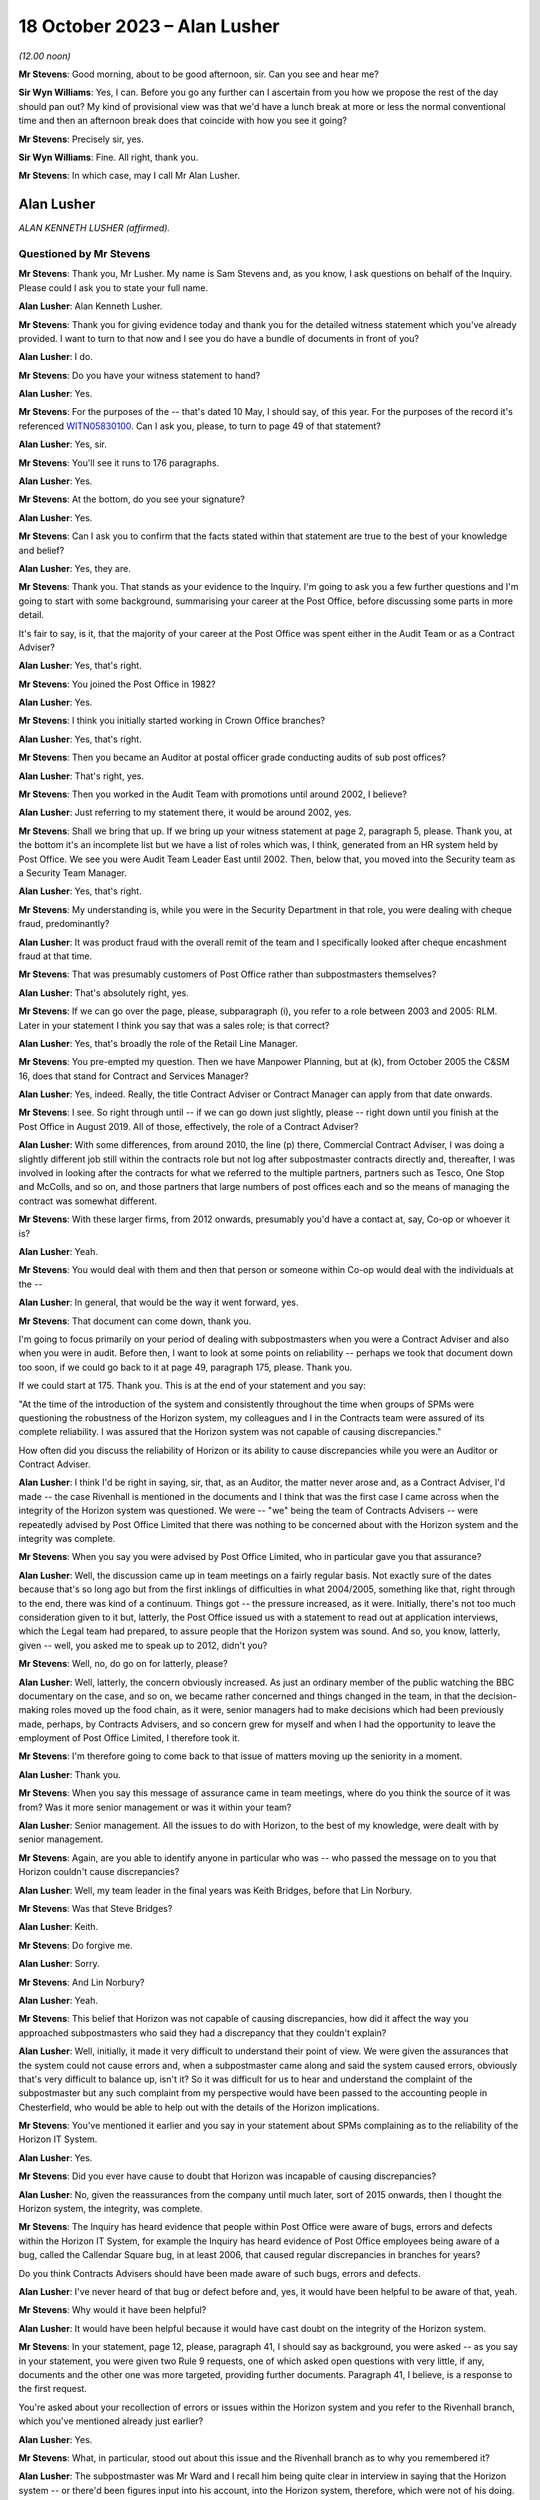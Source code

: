 .. raw:: html

   <a id="hearing-link" href="https://www.postofficehorizoninquiry.org.uk/hearings/phase-4-18-october-2023">Official hearing page</a>

18 October 2023 – Alan Lusher
=============================

.. raw:: html

   <details id="hearing-meta" open>
        <summary>
            <span class="open">Hide video</span>
            <span class="closed">Show video</span>
        </summary>
   <lite-youtube videoid="pKx-TSSnx-8" params="rel=0"></lite-youtube>
   <lite-youtube videoid="LuRM2weI_24" params="rel=0"></lite-youtube>
   </details>

*(12.00 noon)*

**Mr Stevens**: Good morning, about to be good afternoon, sir.  Can you see and hear me?

**Sir Wyn Williams**: Yes, I can.  Before you go any further can I ascertain from you how we propose the rest of the day should pan out?  My kind of provisional view was that we'd have a lunch break at more or less the normal conventional time and then an afternoon break does that coincide with how you see it going?

**Mr Stevens**: Precisely sir, yes.

**Sir Wyn Williams**: Fine.  All right, thank you.

**Mr Stevens**: In which case, may I call Mr Alan Lusher.

Alan Lusher
-----------

*ALAN KENNETH LUSHER (affirmed).*

Questioned by Mr Stevens
^^^^^^^^^^^^^^^^^^^^^^^^

**Mr Stevens**: Thank you, Mr Lusher.  My name is Sam Stevens and, as you know, I ask questions on behalf of the Inquiry.  Please could I ask you to state your full name.

.. rst-class:: indented

**Alan Lusher**: Alan Kenneth Lusher.

**Mr Stevens**: Thank you for giving evidence today and thank you for the detailed witness statement which you've already provided.  I want to turn to that now and I see you do have a bundle of documents in front of you?

.. rst-class:: indented

**Alan Lusher**: I do.

**Mr Stevens**: Do you have your witness statement to hand?

.. rst-class:: indented

**Alan Lusher**: Yes.

**Mr Stevens**: For the purposes of the -- that's dated 10 May, I should say, of this year.  For the purposes of the record it's referenced `WITN05830100 <https://www.postofficehorizoninquiry.org.uk/evidence/witn05830100-alan-lusher-witness-statement>`_.  Can I ask you, please, to turn to page 49 of that statement?

.. rst-class:: indented

**Alan Lusher**: Yes, sir.

**Mr Stevens**: You'll see it runs to 176 paragraphs.

.. rst-class:: indented

**Alan Lusher**: Yes.

**Mr Stevens**: At the bottom, do you see your signature?

.. rst-class:: indented

**Alan Lusher**: Yes.

**Mr Stevens**: Can I ask you to confirm that the facts stated within that statement are true to the best of your knowledge and belief?

.. rst-class:: indented

**Alan Lusher**: Yes, they are.

**Mr Stevens**: Thank you.  That stands as your evidence to the Inquiry.  I'm going to ask you a few further questions and I'm going to start with some background, summarising your career at the Post Office, before discussing some parts in more detail.

It's fair to say, is it, that the majority of your career at the Post Office was spent either in the Audit Team or as a Contract Adviser?

.. rst-class:: indented

**Alan Lusher**: Yes, that's right.

**Mr Stevens**: You joined the Post Office in 1982?

.. rst-class:: indented

**Alan Lusher**: Yes.

**Mr Stevens**: I think you initially started working in Crown Office branches?

.. rst-class:: indented

**Alan Lusher**: Yes, that's right.

**Mr Stevens**: Then you became an Auditor at postal officer grade conducting audits of sub post offices?

.. rst-class:: indented

**Alan Lusher**: That's right, yes.

**Mr Stevens**: Then you worked in the Audit Team with promotions until around 2002, I believe?

.. rst-class:: indented

**Alan Lusher**: Just referring to my statement there, it would be around 2002, yes.

**Mr Stevens**: Shall we bring that up.  If we bring up your witness statement at page 2, paragraph 5, please.  Thank you, at the bottom it's an incomplete list but we have a list of roles which was, I think, generated from an HR system held by Post Office.  We see you were Audit Team Leader East until 2002.  Then, below that, you moved into the Security team as a Security Team Manager.

.. rst-class:: indented

**Alan Lusher**: Yes, that's right.

**Mr Stevens**: My understanding is, while you were in the Security Department in that role, you were dealing with cheque fraud, predominantly?

.. rst-class:: indented

**Alan Lusher**: It was product fraud with the overall remit of the team and I specifically looked after cheque encashment fraud at that time.

**Mr Stevens**: That was presumably customers of Post Office rather than subpostmasters themselves?

.. rst-class:: indented

**Alan Lusher**: That's absolutely right, yes.

**Mr Stevens**: If we can go over the page, please, subparagraph (i), you refer to a role between 2003 and 2005: RLM.  Later in your statement I think you say that was a sales role; is that correct?

.. rst-class:: indented

**Alan Lusher**: Yes, that's broadly the role of the Retail Line Manager.

**Mr Stevens**: You pre-empted my question.  Then we have Manpower Planning, but at (k), from October 2005 the C&SM 16, does that stand for Contract and Services Manager?

.. rst-class:: indented

**Alan Lusher**: Yes, indeed.  Really, the title Contract Adviser or Contract Manager can apply from that date onwards.

**Mr Stevens**: I see.  So right through until -- if we can go down just slightly, please -- right down until you finish at the Post Office in August 2019. All of those, effectively, the role of a Contract Adviser?

.. rst-class:: indented

**Alan Lusher**: With some differences, from around 2010, the line (p) there, Commercial Contract Adviser, I was doing a slightly different job still within the contracts role but not log after subpostmaster contracts directly and, thereafter, I was involved in looking after the contracts for what we referred to the multiple partners, partners such as Tesco, One Stop and McColls, and so on, and those partners that large numbers of post offices each and so the means of managing the contract was somewhat different.

**Mr Stevens**: With these larger firms, from 2012 onwards, presumably you'd have a contact at, say, Co-op or whoever it is?

.. rst-class:: indented

**Alan Lusher**: Yeah.

**Mr Stevens**: You would deal with them and then that person or someone within Co-op would deal with the individuals at the --

.. rst-class:: indented

**Alan Lusher**: In general, that would be the way it went forward, yes.

**Mr Stevens**: That document can come down, thank you.

I'm going to focus primarily on your period of dealing with subpostmasters when you were a Contract Adviser and also when you were in audit.  Before then, I want to look at some points on reliability -- perhaps we took that document down too soon, if we could go back to it at page 49, paragraph 175, please.  Thank you.

If we could start at 175.  Thank you.  This is at the end of your statement and you say:

"At the time of the introduction of the system and consistently throughout the time when groups of SPMs were questioning the robustness of the Horizon system, my colleagues and I in the Contracts team were assured of its complete reliability.  I was assured that the Horizon system was not capable of causing discrepancies."

How often did you discuss the reliability of Horizon or its ability to cause discrepancies while you were an Auditor or Contract Adviser.

.. rst-class:: indented

**Alan Lusher**: I think I'd be right in saying, sir, that, as an Auditor, the matter never arose and, as a Contract Adviser, I'd made -- the case Rivenhall is mentioned in the documents and I think that was the first case I came across when the integrity of the Horizon system was questioned.  We were -- "we" being the team of Contracts Advisers -- were repeatedly advised by Post Office Limited that there was nothing to be concerned about with the Horizon system and the integrity was complete.

**Mr Stevens**: When you say you were advised by Post Office Limited, who in particular gave you that assurance?

.. rst-class:: indented

**Alan Lusher**: Well, the discussion came up in team meetings on a fairly regular basis.  Not exactly sure of the dates because that's so long ago but from the first inklings of difficulties in what 2004/2005, something like that, right through to the end, there was kind of a continuum.  Things got -- the pressure increased, as it were. Initially, there's not too much consideration given to it but, latterly, the Post Office issued us with a statement to read out at application interviews, which the Legal team had prepared, to assure people that the Horizon system was sound.  And so, you know, latterly, given -- well, you asked me to speak up to 2012, didn't you?

**Mr Stevens**: Well, no, do go on for latterly, please?

.. rst-class:: indented

**Alan Lusher**: Well, latterly, the concern obviously increased. As just an ordinary member of the public watching the BBC documentary on the case, and so on, we became rather concerned and things changed in the team, in that the decision-making roles moved up the food chain, as it were, senior managers had to make decisions which had been previously made, perhaps, by Contracts Advisers, and so concern grew for myself and when I had the opportunity to leave the employment of Post Office Limited, I therefore took it.

**Mr Stevens**: I'm therefore going to come back to that issue of matters moving up the seniority in a moment.

.. rst-class:: indented

**Alan Lusher**: Thank you.

**Mr Stevens**: When you say this message of assurance came in team meetings, where do you think the source of it was from?  Was it more senior management or was it within your team?

.. rst-class:: indented

**Alan Lusher**: Senior management.  All the issues to do with Horizon, to the best of my knowledge, were dealt with by senior management.

**Mr Stevens**: Again, are you able to identify anyone in particular who was -- who passed the message on to you that Horizon couldn't cause discrepancies?

.. rst-class:: indented

**Alan Lusher**: Well, my team leader in the final years was Keith Bridges, before that Lin Norbury.

**Mr Stevens**: Was that Steve Bridges?

.. rst-class:: indented

**Alan Lusher**: Keith.

**Mr Stevens**: Do forgive me.

.. rst-class:: indented

**Alan Lusher**: Sorry.

**Mr Stevens**: And Lin Norbury?

.. rst-class:: indented

**Alan Lusher**: Yeah.

**Mr Stevens**: This belief that Horizon was not capable of causing discrepancies, how did it affect the way you approached subpostmasters who said they had a discrepancy that they couldn't explain?

.. rst-class:: indented

**Alan Lusher**: Well, initially, it made it very difficult to understand their point of view.  We were given the assurances that the system could not cause errors and, when a subpostmaster came along and said the system caused errors, obviously that's very difficult to balance up, isn't it?  So it was difficult for us to hear and understand the complaint of the subpostmaster but any such complaint from my perspective would have been passed to the accounting people in Chesterfield, who would be able to help out with the details of the Horizon implications.

**Mr Stevens**: You've mentioned it earlier and you say in your statement about SPMs complaining as to the reliability of the Horizon IT System.

.. rst-class:: indented

**Alan Lusher**: Yes.

**Mr Stevens**: Did you ever have cause to doubt that Horizon was incapable of causing discrepancies?

.. rst-class:: indented

**Alan Lusher**: No, given the reassurances from the company until much later, sort of 2015 onwards, then I thought the Horizon system, the integrity, was complete.

**Mr Stevens**: The Inquiry has heard evidence that people within Post Office were aware of bugs, errors and defects within the Horizon IT System, for example the Inquiry has heard evidence of Post Office employees being aware of a bug, called the Callendar Square bug, in at least 2006, that caused regular discrepancies in branches for years?

Do you think Contracts Advisers should have been made aware of such bugs, errors and defects.

.. rst-class:: indented

**Alan Lusher**: I've never heard of that bug or defect before and, yes, it would have been helpful to be aware of that, yeah.

**Mr Stevens**: Why would it have been helpful?

.. rst-class:: indented

**Alan Lusher**: It would have been helpful because it would have cast doubt on the integrity of the Horizon system.

**Mr Stevens**: In your statement, page 12, please, paragraph 41, I should say as background, you were asked -- as you say in your statement, you were given two Rule 9 requests, one of which asked open questions with very little, if any, documents and the other one was more targeted, providing further documents.  Paragraph 41, I believe, is a response to the first request.

You're asked about your recollection of errors or issues within the Horizon system and you refer to the Rivenhall branch, which you've mentioned already just earlier?

.. rst-class:: indented

**Alan Lusher**: Yes.

**Mr Stevens**: What, in particular, stood out about this issue and the Rivenhall branch as to why you remembered it?

.. rst-class:: indented

**Alan Lusher**: The subpostmaster was Mr Ward and I recall him being quite clear in interview in saying that the Horizon system -- or there'd been figures input into his account, into the Horizon system, therefore, which were not of his doing.

**Mr Stevens**: Well, let's bring up a document related to that, please.  It's `POL00117650 <https://www.postofficehorizoninquiry.org.uk/evidence/pol00117650-email-andrew-winn-alan-lusher-re-rivenhall-graham-ward-spm-suspension>`_ and if we could start at page 2, please.  You see there this is an email from you, Alan Lusher, at the signature at the bottom.  If we could just go back up on to page 1, sorry, to get the time -- thank you -- 15 October 2008 to Andrew Winn, and then back to page 2, please.

You say that you attach notes of the interview to the email.  We don't have copies of those notes or the Inquiry doesn't have copies of those notes but you set out two issues raised by Mr Ward and the first is, as you say, a claim that:

"... on a number of occasions figures have appeared in the cheques line of his account.  He suspects these have been input to his account electronically without his knowledge or consent."

Was that the first time someone had made an allegation like that to you or had you heard something like that before?

.. rst-class:: indented

**Alan Lusher**: As far as I can recall, that was the very first occasion that I'd come across such a statement.

**Mr Stevens**: Mr Ward gave evidence in Phase 1 of the Inquiry, which looked at Human Impact, so the evidence was going to how the scandal affected him.  One of the points he raised is about these repeated discrepancies in the cheque line between April 2006 and September 2008.  In his witness statement, he said that you told him that he was the only one experiencing these issues in his interview.  Do you think that's something you would have said or do you recall saying that?

.. rst-class:: indented

**Alan Lusher**: I don't recall saying that in 2008 but, given that it was the first occasion that I'd come across such a thing, it could have been the case, though I think it rather unlikely, to be honest.  Could I also just say that, you know, I read the statement that Mr Ward made and it's very distressing, the results of the -- all this, the results on him personally.  I have great sympathy towards Mr Ward.  He suffered quite a lot.

**Mr Stevens**: Can we just go to page 1, please, now, of this email.  This is Mr Winn's response.  To point (1), he says:

"The only way [Post Office] can impact branch accounts remotely is via the transaction correction process."

That's something we'll come to cover briefly later on.  He goes on to say, towards the end of that paragraph:

"Fujitsu have the ability to impact branch records via the message store but have extremely rigorous procedures in place to prevent adjustments being made without prior authorisation -- within :abbr:`POL (Post Office Limited)` and Fujitsu."

Was that the first time you were aware of Fujitsu's ability to do as it says, to impact branch records via the message store?

.. rst-class:: indented

**Alan Lusher**: Yes, it would be the first time.

**Mr Stevens**: What did you make of that at the time?

.. rst-class:: indented

**Alan Lusher**: I'm pleased that you brought this document forward because, essentially, it's me asking an expert on the Horizon system how to proceed with this unusual allegation and Andy Winn, as the expert, has come back and said basically that there are extremely rigorous procedures in place to prevent adjustments being made and so my reaction to that was, well, there must have been some other cause because we really ruled out the Horizon system as being the problem here.

.. rst-class:: indented

Of course, Andy then goes on to say that such a casual accusation could be extremely serious to the business, if there was, in fact, changes to the Horizon system made without the consent of the subpostmaster.

**Mr Stevens**: What, if anything, did you do to investigate whether, in this case, there had been use of this remote access to affect Mr Ward's branch accounts?

.. rst-class:: indented

**Alan Lusher**: I don't believe I took any further action on this, accepting the fact that the changes couldn't have been made to the Horizon system.

**Mr Stevens**: Did you tell Mr Forward about Fujitsu's ability to insert data into the branch accounts without his -- sorry, insert data into the branch accounts?

.. rst-class:: indented

**Alan Lusher**: I don't recall but probably not.

**Mr Stevens**: Why not?

.. rst-class:: indented

**Alan Lusher**: Because, at that stage, I would be content myself that the changes couldn't be made to the Horizon system and, therefore, there must have been another explanation for the discrepancies in the account.

**Mr Stevens**: Well, what it says here is that changes could be made to the system but there were rigorous controls in place?

.. rst-class:: indented

**Alan Lusher**: Indeed.

**Mr Stevens**: So for cases such as Mr Ward's and any cases going forward, did you consider it to be important to ascertain whether those controls were being upheld when there were unexplained discrepancies?

.. rst-class:: indented

**Alan Lusher**: No.  I assumed that they were being upheld.

**Mr Stevens**: In terms of this general knowledge of the ability for Fujitsu to impact branch records, was this common knowledge amongst Contracts Advisers?

.. rst-class:: indented

**Alan Lusher**: I don't know.

**Mr Stevens**: Thank you.  That document can come down.

I'm going now to go to audit and I want to start broadly by looking at the role of the Auditor.  Is it a fair summary that an Auditor's role was to check whether cash and stock holdings in a branch matched the figures recorded on the latest account?

.. rst-class:: indented

**Alan Lusher**: Broadly, that is indeed exactly right.

**Mr Stevens**: Leaving to one side the sources of information, did that role remain the same before and after the introduction of Horizon?

.. rst-class:: indented

**Alan Lusher**: Yes, it did.

**Mr Stevens**: Was the role of an Auditor to understand the reason for why a discrepancy arose?

.. rst-class:: indented

**Alan Lusher**: That's more difficult because there would be some investigation by the Audit Team to establish the reason for a discrepancy, a discussion with the subpostmaster normally, which may result in the fact that he had some local knowledge, that the lottery scratch cards are kept in a different drawer, or something like that, which hadn't been disclosed to the Auditor, which would resolve the problem -- nine times out of ten would resolve the problem but, occasionally, of course, that would be left in the air.

.. rst-class:: indented

So there was some discussion with the Audit Team to understand the cause of an audit but basically their role was to report on the facts.

**Mr Stevens**: Going back quite a way now to when you started as an Auditor, do you recall if there were any minimum qualifications or minimum experience required in order to be appointed as an Auditor for Post Office?

.. rst-class:: indented

**Alan Lusher**: A degree of experience in sub office -- in --

**Mr Stevens**: Sorry, I missed that?

.. rst-class:: indented

**Alan Lusher**: Sorry, a degree of experience, perhaps, with working with sub offices was desirable but there were no formal requirements for qualifications.

**Mr Stevens**: So working on the counter or as a manager in a sub post office?

.. rst-class:: indented

**Alan Lusher**: That would certainly help, yeah.

**Mr Stevens**: Do you recall what, if any, training you received?

.. rst-class:: indented

**Alan Lusher**: The training would have been working with other Auditors.

**Mr Stevens**: In your statement you say in 1988 you were promoted and took the role of Management Accountant still within the Audit Team?

.. rst-class:: indented

**Alan Lusher**: No.

**Mr Stevens**: Sorry, was that --

.. rst-class:: indented

**Alan Lusher**: The Management Accountant role was separate to the Audit Team.

**Mr Stevens**: I see.  My apologies.  So what was a Management Accountant's role?

.. rst-class:: indented

**Alan Lusher**: The Management Accountant in the area that was working at the time, I believe it was the Norwich Head Post Office area, probably, or the Anglia district -- it was the Anglia district. The role of the Management Accountant there was to do with budgeting, monitoring budgets, producing performance statistics and communicating those things to the budget holders and probably not of interest to the Inquiry, to be honest.

**Mr Stevens**: So it's then you go back to the Audit Team as a team leader?

.. rst-class:: indented

**Alan Lusher**: Yes.

**Mr Stevens**: Again, was there any particular qualification or experience you needed to become a team leader?

.. rst-class:: indented

**Alan Lusher**: No, there was no formal qualification required.

**Mr Stevens**: I should just -- I think it's clear -- put it: as a team leader you would supervise other Auditors?

.. rst-class:: indented

**Alan Lusher**: Yes.

**Mr Stevens**: Very briefly, you've referred already to regions, and the Inquiry has heard evidence that in pre-'99, Audit Teams were organised regionally.  Then in 1999, following a review, the service was effectively brought under a national structure; does that ring true to you?

.. rst-class:: indented

**Alan Lusher**: I don't recall the dates very well, being so long ago but, broadly, that is what happened, yes.

**Mr Stevens**: Can you recall whether that change, from regional processes to national process, was in any way linked to the introduction of Horizon?

.. rst-class:: indented

**Alan Lusher**: I don't believe it was linked to Horizon.

**Mr Stevens**: Were there any changes to the audit process, from your region, when your region moved into the national region?

.. rst-class:: indented

**Alan Lusher**: No, there were no fundamental changes to the audit process, apart, perhaps, from the way the Auditors were planned -- the audits themselves were planned; there was greater reliance on risk management.

**Mr Stevens**: The Inquiry has heard evidence that the number of Auditors reduced, as well, following the nationalisation; is that correct?

.. rst-class:: indented

**Alan Lusher**: That was a steady reduction in the number of audits from the time I joined until the time I left the Audit Team, yes.

**Mr Stevens**: To what extent, if at all, do you think that affected Auditors' relationships with subpostmasters?

.. rst-class:: indented

**Alan Lusher**: Well, the audits became less frequent at offices that were running without any difficulties and more frequent at offices that did have some degree of -- or high degree of risk, shall I say, rather than difficulty.

**Mr Stevens**: The reporting line for Auditors was moved into the Security Department; do you recall that?

.. rst-class:: indented

**Alan Lusher**: Yes.

**Mr Stevens**: The Security Department was responsible for investigating allegations of criminal conduct within the Network?

.. rst-class:: indented

**Alan Lusher**: Yes, I believe Tony Marsh was in charge of the Security Department at the time, they were kind of separate wings of operation that he managed.

**Mr Stevens**: Please could you explain the difference in practice between the role of an Auditor and the role of an Investigator?

.. rst-class:: indented

**Alan Lusher**: Yes.  I think we've described the role of an Auditor already, in that they produced the facts, the numbers, resulting probably in a discrepancy.  The Investigation Team would be looking at the result of the audit and considering the possibility of a criminal investigation, usually either concerning theft or false accounting.

**Mr Stevens**: So would it be fair to say that -- how the system was designed at least, Auditors were supposed to be doing a neutral fact-finding exercise, whereas Investigators would be evaluative in determining whether on the facts they believed there was criminal conduct?

.. rst-class:: indented

**Alan Lusher**: That's exactly right.

**Mr Stevens**: Was there any difference in practice once Auditors moved under the purview of the Security team?

.. rst-class:: indented

**Alan Lusher**: No.

**Mr Stevens**: The Inquiry has heard evidence that Investigators and Auditors would, on occasion, attend branches together at the same time?

.. rst-class:: indented

**Alan Lusher**: Yes.

**Mr Stevens**: So you do recall that?

.. rst-class:: indented

**Alan Lusher**: Yes.

**Mr Stevens**: Why did that happen?

.. rst-class:: indented

**Alan Lusher**: The Investigation Team would ask for an audit to be completed at a particular branch because there were concerns at that branch there may be a shortage or something amiss.

**Mr Stevens**: Do you see any problems with Investigators attending with Auditors for what is an apparently neutral exercise in an audit?

.. rst-class:: indented

**Alan Lusher**: The Investigators wouldn't have had a role to play in that visit to the office until a discrepancy was discovered -- disclosed, rather than discovered.

**Mr Stevens**: I mean, in those circumstances, would subpostmasters be aware that the Investigation Team was there as well?

.. rst-class:: indented

**Alan Lusher**: I can't recall any specific examples, I'm sorry.

**Mr Stevens**: On times when Investigators weren't there, please could you just summarise when an Auditor would engage the Investigation Department?

.. rst-class:: indented

**Alan Lusher**: Yes.  Once a discrepancy had been confirmed in the account, then the Auditor would normally contact the Contract Adviser first, although there would also be attempts to contact the Investigation Department, possibly.  So there was three people involved there or three parties involved and, if the Contract Adviser had concerns had there may be criminal activity, then the Investigation Team would be alerted.

**Mr Stevens**: Was that for any discrepancy --

.. rst-class:: indented

**Alan Lusher**: No, no.

**Mr Stevens**: -- or discrepancies of a certain level?

.. rst-class:: indented

**Alan Lusher**: Generally, the Contract Manager wouldn't be advised of discrepancies less than £1,000 or so, unless there was an admission of falsification of accounts or theft, and the Investigation Team, their parameters changed over time, to the extent wherein, latterly, there were far fewer investigations and virtually no criminal prosecutions with an emphasis on the recovery of lost funds.

.. rst-class:: indented

But if we go back to, I don't know, 2005/2010 then, if there was any kind of admission or a larger loss with less likelihood of recovery, then the Investigation Team would be advised.  On occasions, they would visit the office there and then, if they were able to, so that they were there while the Auditors were still there, which enabled them to conduct investigations very effectively.

**Mr Stevens**: You said then in your evidence if there was admission or if there was a large loss where recovery may have been more difficult -- paraphrasing you there -- why would the difficulty of recovering the amount of money on the discrepancy be relevant to whether or not Investigators should investigate whether there's been criminal conduct?

.. rst-class:: indented

**Alan Lusher**: Yes, that's a very good point that you raise there and perhaps I was wrong in saying that that would be -- unless there was a very large sum of money involved, in which case an investigation would be worthwhile, even if there was no criminal case to follow.

**Mr Stevens**: Again, when you say you were wrong in saying that, did that then actually reflect the thinking at the time, though, that Auditors would take into account the difficulty of recovery as to whether or not they would refer it on to the Investigation Team?

.. rst-class:: indented

**Alan Lusher**: I believe I was probably wrong in saying that a few moments ago.  An Auditor would be concerned if there was a large sum of money involved, tens, hundreds of thousands of pounds perhaps, and may, at that stage communicate with the Investigation Department.

**Mr Stevens**: Earlier you referred to £1,000, a number we'll see and come to in respect of suspensions, do you know where the figure of £1,000 being picked as a relevant figure for referral was?

.. rst-class:: indented

**Alan Lusher**: I don't know whether that was empirically based or just a convenient figure, I don't know.

**Mr Stevens**: But that was effectively what Auditors worked to, was it?

.. rst-class:: indented

**Alan Lusher**: Mm, yeah.

**Mr Stevens**: Very briefly on the conduct of audits, we don't need to turn it up, but in paragraph 91 of your statement you say audits would generally be performed when the branch was closed.  I take from that that sometimes they would be performed when the branch was open?

.. rst-class:: indented

**Alan Lusher**: Yes.  The normal thing was to try to arrive at the office before opening time and get access to the cash and stock, so that an audit could at least be started before the public had access to the Post Office and, therefore, service disruption was minimised.

**Mr Stevens**: The Inquiry has heard evidence from subpostmasters that some Auditors would carry out audits while the shop was open --

.. rst-class:: indented

**Alan Lusher**: Yeah, yeah.

**Mr Stevens**: -- which made them feel humiliated in public. Are you aware of any complaints at the time made by subpostmasters as to audits being carried out in public while the shop was open?

.. rst-class:: indented

**Alan Lusher**: I can't remember any specific examples but I could understand a subpostmaster feeling like that.

**Mr Stevens**: We've mentioned earlier, looking at audits again, that, pre-Horizon, the audit would be done on a cash account that was done on a paper-based system?

.. rst-class:: indented

**Alan Lusher**: Yes.

**Mr Stevens**: At an audit, the Auditor and the subpostmaster could consult all the data upon which the paper-based cash account was based.

.. rst-class:: indented

**Alan Lusher**: Yes.

**Mr Stevens**: The subpostmaster who did the analysis and put together the cash account would be there to answer any questions about how that account was put together?

.. rst-class:: indented

**Alan Lusher**: Not necessarily but, normally, that would be the case, yes.

**Mr Stevens**: Yes.  But let me put it another way.  If the subpostmaster was there, they would be able to answer questions on how the account was put together?

.. rst-class:: indented

**Alan Lusher**: Yes, that's right.

**Mr Stevens**: Now, the introduction of Horizon, the cash account was generated automatically by the computer?

.. rst-class:: indented

**Alan Lusher**: Yes.

**Mr Stevens**: What training did you receive in Horizon as an Auditor?

.. rst-class:: indented

**Alan Lusher**: I honestly can't remember, it was so long ago. There wouldn't have been very much training and the Auditor wouldn't have to interact with the Horizon system very much at all during the process of an audit.  It was the starting figure, which was important, which would be produced, presumably printed out on the last account, which would be the starting point for the audit.  And so there wouldn't be very much interaction between the Auditor and the Horizon system.

**Mr Stevens**: So the process we referred to before of when it was a paper-based system, you may ask quick questions of the subpostmaster as to how the account was generated and questions here and there about that.  The Auditor couldn't do that with the Horizon system, in that the Auditor couldn't interrogate how the cash account was generated; do you agree with that?

.. rst-class:: indented

**Alan Lusher**: No, I don't think I can agree with that.  The basis of the account was still available on the Horizon system or by talking to the subpostmaster.  I mean vouchers may still be on hand, which can be checked; obviously the cash and stock was still there under a manual system before Horizon; then some of the vouchers would have been sent away and so couldn't be checked and, similarly, under the Horizon system.

.. rst-class:: indented

The key difference, I guess, is that under the Horizon system, many of the transactions or increasing numbers of the transactions were dealt with entirely electronically.

**Mr Stevens**: Let's put it another way.  As an Auditor, do you recall what reports you had access to which Horizon could generate?

.. rst-class:: indented

**Alan Lusher**: My time as a hands-on Auditor was almost entirely pre-Horizon and so I was managing the Audit Team for much of the Horizon time and so I didn't have that level of expertise within the Horizon system itself.  I can't recall the reports that were called off.  There was an office snapshot, which was crucial to the audit because that would highlight and list the cash and stock on hand, enabling the Auditor to check what was on hand against some figure from the account.

**Mr Stevens**: The Inquiry is very familiar with :abbr:`ARQ (Audit Record Query)` audit data, which is data held by Fujitsu, which was the basis for prosecutions in many cases and shows activity on the Horizon system.  As an Auditor, your team wouldn't have had access to ARQ data in the branch, would they?

.. rst-class:: indented

**Alan Lusher**: As far as I can recall, I haven't heard of :abbr:`ARQ (Audit Record Query)` data before.

**Mr Stevens**: If there was a discrepancy in the set of branch accounts that was caused by a bug, error or defect in the Horizon IT System, do you accept that, as an Auditor, you wouldn't be able to determine that the discrepancy was caused by a bug, error or defect?

.. rst-class:: indented

**Alan Lusher**: Yes, that's true.

**Mr Stevens**: This may not apply to you because of your evidence that you weren't dealing hands-on with audits at the time but I'll ask anyway in case you have knowledge of it.  When Horizon was implemented, were you aware of a tool that would allow Auditors to insert transactions into a set of branch accounts without the subpostmaster's knowledge?

.. rst-class:: indented

**Alan Lusher**: Absolutely not.  The Auditors would not be able to amend the subpostmaster's accounts.

**Mr Stevens**: If I say the words "global user rights", does that mean anything to you?

.. rst-class:: indented

**Alan Lusher**: Global user rights, that would mean that somebody could access the system with presumably a password and had rights to every aspect of the system.

**Mr Stevens**: Do you recall Auditors having -- sorry, I should rephrase that question.

Do you recall, in your time as an Auditor, when going into a branch, having global user rights access?

.. rst-class:: indented

**Alan Lusher**: No.

**Mr Stevens**: No.  Okay, I want to move on now to dealing with contracts and your time as a Contract Adviser, so this is 2005 onwards.  Again, were there any minimum requirements in respect of the qualifications or experience required by someone before being appointed as a Contract Adviser?

.. rst-class:: indented

**Alan Lusher**: No, there were no specific requirements of that nature.

**Mr Stevens**: Did you receive any training upon being made a Contract Adviser?

.. rst-class:: indented

**Alan Lusher**: Again, it would be working with experienced Contracts Advisers.  There were -- there was training during that time for all Contracts Advisers, just to enhance skills.

**Mr Stevens**: To what extent did you receive any training in Human Resources?

.. rst-class:: indented

**Alan Lusher**: I'm qualified as a Master of Business Administration from the Open University and had some experience of human resource management through that but I can't recall anything specifically from the Post Office.

**Mr Stevens**: Did the Post Office provide any training on how to conduct disciplinary procedures -- I should say, sorry, to Contracts Advisers?

.. rst-class:: indented

**Alan Lusher**: Disciplinary procedures?

**Mr Stevens**: Yes, so if someone was accused of misconduct, for example a subpostmaster is accused of theft or false accounting --

.. rst-class:: indented

**Alan Lusher**: I think -- correct me if I'm wrong, but I believe disciplinary procedures refers to employment law.  The subpostmasters weren't employed by the Post Office; they were under contract for services.

**Mr Stevens**: There's no issue between us there.  I take that. It's just a question of whether or not, as a Contract Adviser, you received any training on how to handle a procedure where you were determining whether a subpostmaster was responsible for misconduct?

.. rst-class:: indented

**Alan Lusher**: There was no initial training, other than sitting with experienced Contracts Advisers, as far as I can recall, but there was -- as I said before, there was training on an ongoing basis, and I can recall a session of training where the Contract Adviser were all taken away for a few days to, you know, a hotel somewhere and trained in various aspects of interviewing, for example, and probably dealing with discrepancies and dealing with subpostmaster contracts in that way.

**Mr Stevens**: When you say interviewing in that context, is that interviewing for the purposes of determining whether a subpostmaster was responsible for misconduct or for determining whether to appoint a subpostmaster?

.. rst-class:: indented

**Alan Lusher**: The latter, appointment.

**Mr Stevens**: Was any training given in how to investigate whether or not a subpostmaster was responsible for misconduct?

.. rst-class:: indented

**Alan Lusher**: Misconduct?

**Mr Stevens**: Let me put it another way.  One of the roles of a Contract Adviser, which we'll come to, is to determine whether or not a subpostmaster was in breach of contract; would you accept that?

.. rst-class:: indented

**Alan Lusher**: Yes.

**Mr Stevens**: Was there ever any training given to Contract Adviser on how to conduct an investigation into whether or not a subpostmaster was in breach of contract?

.. rst-class:: indented

**Alan Lusher**: I don't recall any specific training, no.

**Mr Stevens**: Let's look at the contractual position for losses.  Please can we turn to your witness statement page 19, paragraph 66.  Thank you. Here you open by saying you've been asked to confirm your understanding of the contractual position for losses, and you quote:

"... 'the subpostmaster is responsible for all losses caused through his own carelessness, negligence or error and also for all losses caused by his assistants.  Deficiencies due to such losses must be made good without delay'."

The first part of that is taken from the subpostmaster's contract in force from 1994.

.. rst-class:: indented

**Alan Lusher**: Indeed, and that statement is common to a variety of contracts.

**Mr Stevens**: There was a different type of contract, I think, from 2011 onwards called the Network Transformation Contract; do you recall that?

.. rst-class:: indented

**Alan Lusher**: It'd be -- you had the main and local contracts, yes.

**Mr Stevens**: Precisely.  Do you recall that that had a different position for dealing with losses for subpostmasters?

.. rst-class:: indented

**Alan Lusher**: No, I can't recall the difference.

**Mr Stevens**: Can we please just turn in your statement to page 32, paragraph 116.  You are here -- this is just for context -- discussing the settling centrally function, which was brought in by the IMPACT Programme, and you refer to a document dated 14 November 2008.

If we go over the page, please, you again talk about the settle centrally facility.  But at 119, you say:

"At the time, the contractual position in respect of losses was clear and the SPM was responsible for all kinds of losses whether caused by carelessness, negligence or error and losses of all kinds caused by assistants."

That's not correct in 2008, is it?

.. rst-class:: indented

**Alan Lusher**: That was my understanding when I put the witness statement together.  I stand to be corrected.

**Mr Stevens**: Was that -- well, actually, we'll come to that point now.  Let's go back, please, to page 19, paragraph 66.  Thank you.  So, again, the clause is there in quotes.  Can you explain what you understood that clause to mean?

.. rst-class:: indented

**Alan Lusher**: Yes.  I see it as being fairly self-explanatory, in that the subpostmaster was indeed responsible for losses, as stated, caused by carelessness negligence or error and for all losses caused by the assistants, which, of course, means that there are -- or there could be losses in the sub office not caused by carelessness, negligence or error, which would not be covered by this statement.

**Mr Stevens**: So if a loss was caused -- well, let's start. Firstly, there has to be an actual loss.

.. rst-class:: indented

**Alan Lusher**: Yes.

**Mr Stevens**: Secondly, if an assistant is responsible for that loss, the subpostmaster is liable for it?

.. rst-class:: indented

**Alan Lusher**: Yes.

**Mr Stevens**: But if the loss is the subpostmaster's, he or she is only responsible for it if it is caused by their own negligence, carelessness or error?

.. rst-class:: indented

**Alan Lusher**: That's what it says, yes.

**Mr Stevens**: So a loss caused by a computer error or a fictitious loss would not be the responsibility of the subpostmaster?

.. rst-class:: indented

**Alan Lusher**: Logic demands that that's the case.  The most common cause of loss not caused by carelessness, negligence or error was a loss caused by a robbery or burglary, in which case the Security Operations Manual would be sort of the subsection of the contract which would come into play.

**Mr Stevens**: Let's look at some of the policies that derived from this.  If we could turn up, please, POL00088904.  You see the "Losses and Gains Policy Within the Post Office Counters Limited Agency Network".  At page 2 we can see it's dated 20 November 1998, so pre-Horizon.

Please can we turn to page 4.  This is the introduction, which says that it's a policy document that has been developed:

"... under the auspices of the Counters Risk Management Committee, in order to provide clear and consistent guidelines about financial losses within the agency network."

If we can go slightly further down, please, thank you.  At the start of the paragraph at the bottom, you see it says:

"The general principles addressed by this paper are, of necessity, mandatory upon Regions."

Do you recall being given this policy and using it in the Audit Department?

.. rst-class:: indented

**Alan Lusher**: Yes.

**Mr Stevens**: So the aim of it was, as it says, to be a reference guide for Post Office employees on how to deal with losses or gains in accordance with the contracts between the subpostmaster and Post Office?

.. rst-class:: indented

**Alan Lusher**: The contract was very clear.  I think the policy was more to Do with the day-to-day deployment where there may be occasions to deviate from the contract, in cases of hardship, for example.

**Mr Stevens**: Well, we see, it's the third paragraph down on the page that's on the screen:

"From a purely contractual perspective a subpostmaster or other agent is responsible for all losses caused through his own negligence, carelessness or error."

.. rst-class:: indented

**Alan Lusher**: Yes.

**Mr Stevens**: It goes on to say of the same with assistants. So that's in accordance with the contract?

.. rst-class:: indented

**Alan Lusher**: Absolutely right, yeah.

**Mr Stevens**: This introductory section, is it fair to say that an introduction to a policy document like this, you may read it once but, when you're going back to refer to it, you'll go to the more substantive chapters later on?

.. rst-class:: indented

**Alan Lusher**: That may be the case.  The paragraph you're referring to does go on to say that this stance of the contractual position may be varied in appropriate circumstances and --

**Mr Stevens**: Yes, and, as you say, it there talks about if there's financial hardship, et cetera.

.. rst-class:: indented

**Alan Lusher**: Mm-hm.

**Mr Stevens**: That's working to the benefit of the subpostmaster when considering mitigation?

.. rst-class:: indented

**Alan Lusher**: Yes, absolutely.

**Mr Stevens**: Can we turn to section 3, please, at page 14. This section deals with "Accounting Losses", and it says:

"The subpostmaster is required to make good all losses however they occur (Subpostmaster's contract Section 12 paragraph 12)."

That's not what the contract says, is it?

.. rst-class:: indented

**Alan Lusher**: No.

**Mr Stevens**: Do you know why this policy, on the section for accounting losses, contained this statement?

.. rst-class:: indented

**Alan Lusher**: I didn't put the policy together but it does refer to the section of the -- the relevant section of the contract, which you've referred to.  Perhaps that's just an inaccurate shorthand to say "make good all losses".

**Mr Stevens**: Well, it's not shorthand, is it?  It's materially different?

.. rst-class:: indented

**Alan Lusher**: It is materially different, yes.

**Mr Stevens**: Would you accept that Auditors or anyone using this document would be misled if they read this paragraph?

.. rst-class:: indented

**Alan Lusher**: If they read the first part of the paragraph without the reference to the contract and without referring to the contract, they could be misled, yes.

**Mr Stevens**: If we turn to page 33, please.  So this is in an annex which deals with the detailed processes for how to handle cash account discrepancies. If we could just go slightly further down, please, thank you.  It says:

"If the discrepancy is a shortage, the agent should be advised to make the amount good.  If the shortage is the result of a known error, or if making the amount good immediately would inflict financial hardship, the agent may be allowed to hold the amount in the unclaimed payments section of the cash account for a period of up to eight weeks."

Could you assist us, what does it mean when it's referring to a "known error" there?

.. rst-class:: indented

**Alan Lusher**: If the subpostmaster had recognised the fact that an error had been made and was awaiting an error notice -- in this case, a transaction correction -- to rectify that error, that would be a known error.

**Mr Stevens**: So it was for the subpostmaster to say there's a known error here and effectively persuade the Post Office that this would be corrected in due course with, at that time, an error notice?

.. rst-class:: indented

**Alan Lusher**: Yes.

**Mr Stevens**: That document can come down.  Thank you.

Does this policy or section 3 that we referred to reflect the thinking of Post Office Auditors and Contract Managers at the time that, if there was a loss, the subpostmaster had to make it good, unless they could establish a known error?

.. rst-class:: indented

**Alan Lusher**: Or unless there was financial hardship.

**Mr Stevens**: Leaving financial hardship to one side, if there was no financial hardship, was it on the postmaster to show that there was a known error?

.. rst-class:: indented

**Alan Lusher**: Yes.

**Mr Stevens**: Are you aware as to why there was no discussion in that policy of Post Office investigating the cause of the discrepancy itself?

.. rst-class:: indented

**Alan Lusher**: I'm sorry, I was drawing breath to add -- I didn't wish to cross your speech then -- but the unclaimed payments table could be used for known errors or disputes, so there would be a degree of softening around that and, subsequently, in the Horizon days, then it would be like the settled centrally process, would be the same, you know.  You can settle centrally only if there's a known error or if there's a -- you enter the dispute resolution process.

**Mr Stevens**: That, sir, is probably a good time to pause and we'll come to the dispute resolution process after lunch.

**The Witness**: Thank you.  I'll look forward to it.

**Sir Wyn Williams**: I was just unmuting myself.

I agree, Mr Stevens.  Thank you.

**Mr Stevens**: Thank you, sir.

**Sir Wyn Williams**: 2.00?

**Mr Stevens**: Yes, sir, thank you.

*(12.59 pm)*

*(The Short Adjournment)*

*(2.00 pm)*

**Mr Stevens**: Good afternoon, sir.  Can you see and hear me?

**Sir Wyn Williams**: Yes, I can, thank you.

**Mr Stevens**: Thank you, sir.  I'll carry on.

Mr Lusher, we were just discussing the local suspense account and you referred to dispute resolution.  I want to turn there now ask.

.. rst-class:: indented

**Alan Lusher**: Mr Stevens, on reflection, I may be able to give a slightly better answer to one of the questions which you asked this morning.  Would that be helpful to the Inquiry?

**Mr Stevens**: Yes, which question was that?

.. rst-class:: indented

**Alan Lusher**: The question was about the global user availability password for Auditors for the Horizon system, and I wasn't quick enough at the time but, on reflection, I just realised that if there was an unfortunate circumstance of the death of a subpostmaster, then the Auditors would be able to gain permission to use the system, in order to wrap up the accounts, do whatever was necessary.

.. rst-class:: indented

I don't know the protocols for that but it would certainly be something which wasn't dished out easily.

**Mr Stevens**: I see.  So the capability was there to have these global user rights, as far as you are aware.  The circumstance you refer to is the death of a subpostmaster but you can't assist us with the control mechanisms in place for how an Auditor would get access to those privileged access rights?

.. rst-class:: indented

**Alan Lusher**: That's quite right, sir, yes.  I hope that's helpful.

**Mr Stevens**: Thank you, and repeating it to make sure I'd understood, thank you.

Local suspense account, then.  If we could please bring up your witness statement, page 31, paragraph 111.  Thank you.  You start the paragraph by saying that you've been asked to explain what role the local suspense account played before its removal, and that was removal in the IMPACT Programme.  You say:

"The role of the local suspense account was to account for any unclaimed payments or receipts uncharged to the account.  The suspense facility would also enable shortages or surpluses to be declared, but not made good or withdrawn.  For example, if the balance of account showed a shortage, this could be entered as an unclaimed payment, which would have the same effect as adding it to the cash on hand, negating the shortage.  With permission, the facility could be used legitimately to hold discrepancies for up to 8 weeks, usually whilst awaiting an error notice.  The facility was replaced by the debt resolution process."

Now, the debt resolution process, I think we'll come to it in a moment but just to be clear, are you talking about the process that existed when transaction corrections came in and there was the option to settle centrally?

.. rst-class:: indented

**Alan Lusher**: Paragraph 111 refers to the process before, before that --

**Mr Stevens**: Yes.

.. rst-class:: indented

**Alan Lusher**: -- and then -- unclaimed payments and uncharged receipts before and then the settle centrally process after.

**Mr Stevens**: After.  So we're singing from the same hymn sheet there.

.. rst-class:: indented

**Alan Lusher**: Good.

**Mr Stevens**: You say, as I said, the facility could be used legitimately to hold discrepancies.  Why did you use the word "legitimately" there?

.. rst-class:: indented

**Alan Lusher**: It wasn't uncommon to find the system used without the permission which was necessary.

**Mr Stevens**: In what circumstances would it be used without permission?

.. rst-class:: indented

**Alan Lusher**: We're talking before the IMPACT?

**Mr Stevens**: Yes, before IMPACT?

.. rst-class:: indented

**Alan Lusher**: So unclaimed payments, uncharged receipts weren't -- I don't know the extent to which they were monitored but the subpostmaster would have the ability to use those, whether he had permission or not, and so that was -- that would be one of the things that the Audit Team would be looking out for, unauthorised use of, almost certainly, the unclaimed payments table, being shortages rather than surpluses in the uncharged receipts.

**Mr Stevens**: Let's come to the permission aspect and we'll turn to a document POL00088867.  Thank you.

At the top of this document, we see it's "Liability for Losses Policy", "Version Control" says "1.7 September 2003" but, if we look over the page, it appears that it was a later version "2.0 July 2004", so this would have been in place when you were Contract Adviser starting in 2005.

Could we turn to page 5, please.  The first two sentences:

"The subpostmaster's contract requires that losses are made good without delay.  Immediate settlement is therefore the expected contractual norm."

Do you accept that isn't strictly in accordance with what the contract says?  The contract, as we covered this morning, it refers to the subpostmaster's carelessness, negligence or errors?

.. rst-class:: indented

**Alan Lusher**: Yes, I do accept that.

**Mr Stevens**: Again, this document would be used presumably by Contracts Advisers when considering how to deal with losses?

.. rst-class:: indented

**Alan Lusher**: Yes.

**Mr Stevens**: Paragraph 2 concerns the suspense account.  It says:

"Under circumstances where the exact cause of the loss is known and a compensating error is expected to be returned, losses may be held in the suspense account, with authority, providing that the agent has completed their own investigation and is able to show that an error notice is likely to be issued for that loss or an element of the loss (ie the agent must be able to detail a specific error that occurred for a specific client on a specific date and be able to provide documentary evidence eg from the Horizon transaction log)."

So, in order for permission to be given under this policy, would you accept that the subpostmaster has to be able to prove, with a significant amount of precision, that there has been a known error in the account?

.. rst-class:: indented

**Alan Lusher**: Yes.

**Mr Stevens**: So earlier in your evidence, when you referred to the suspense account being used for dispute resolution, it's not the case that the SPM could simply say, "Hang on a minute, I dispute these figures, I want to use the suspense account while this is being investigated"?  In order to get permission to use it, the subpostmaster has to have had done a significant amount of investigative work already?

.. rst-class:: indented

**Alan Lusher**: There's a dichotomy there which I can't resolve.

**Mr Stevens**: Sorry, what is a dichotomy?

.. rst-class:: indented

**Alan Lusher**: The -- on the one hand, we're seeing here that the error must be specified and, on the other, I believe that the dispute resolution process allowed for an investigation.  An investigation is not necessary if a loss can be proved. That's the dichotomy.  Is that helpful, sir?

**Mr Stevens**: In terms of who would give the permission, that wouldn't be you, would it, to give permission to use the suspense account, as a Contract Adviser?

.. rst-class:: indented

**Alan Lusher**: No.

**Mr Stevens**: As we see in the next paragraph, it refers to the NBSC, and the last sentence in that again, it says:

"If there is no clearly defined evidence of a known error (and, therefore, no error notice likely to be issued), authority will not be given."

.. rst-class:: indented

**Alan Lusher**: That's very clear, isn't it?

**Mr Stevens**: If we go just further down this page, it goes on to say:

"To give authority to hold losses within the suspense account, even with evidence of the error, is against the principle of right first time.  Granting authority to hold amounts in suspense should, therefore, always be considered to be the exception rather than the norm. Agents are expected to address the underlying cause of misbalancing and must expect that any subsequent errors of a similar nature will be referred to the retail line for corrective action."

Does that fairly summarise how the suspense account was seen by the members of the Post Office -- or its use, I should say, the use of the suspense account?

.. rst-class:: indented

**Alan Lusher**: Yes, and clearly "right first time" refers to making no errors, that there should be no errors at all and, if there are subsequent errors, then a report for corrective action would be in line.

**Mr Stevens**: Please turn to page 8 of the same document. Thank you.  It refers to "Horizon Issues":

"If an agent feels that an error has occurred via the Horizon system, it is essential that this be reported to the Horizon System Helpdesk."

Pausing there, that's the Helpdesk that was run by Fujitsu at the time; do you agree?

.. rst-class:: indented

**Alan Lusher**: I don't know.

**Mr Stevens**: "The HSH will only consider the incident for further investigation if the branch has evidence of a system fault.  If no evidence is available, the case will not be investigated and the agent will be held responsible for making good the loss.

"System faults are very rare and are normally identified after a full investigation has been undertaken.  All known system errors are managed through Network Support Problem Management.  Access to Problem Management is via the NBSC.  If the agent feels that the issue is not being resolved, they should flag the issue up with NBSC.  If a known system error has caused a shortage, the agent should be given authority to hold the loss in suspense until the system error has been reconciled and an error notice issued."

The point that system faults are very rare and are normally identified after a full investigation -- or at least that they're very rare -- that's consistent with your evidence earlier that, as a Contract Adviser, you and others didn't think it was possible that discrepancies would be caused by Horizon; is that fair?

.. rst-class:: indented

**Alan Lusher**: Yes, that's correct.

**Mr Stevens**: Did you have any involvement at all in how Fujitsu -- sorry, I'll rephrase that.

Were you aware of how Fujitsu, through the Helpdesk, investigated potential discrepancies in branch accounts?

.. rst-class:: indented

**Alan Lusher**: No, sir.

**Mr Stevens**: So if there was a bug, error or defect in the Horizon system, which wasn't a known error, not known to the NBSC, do you accept that the subpostmaster is effectively reliant on either the Horizon System Helpdesk or the NBSC identifying that error and they can't identify it themselves?

.. rst-class:: indented

**Alan Lusher**: Yes, that's what it says down here, yes.

**Mr Stevens**: If they can't identify it themselves, the subpostmaster can't prove that there's a known error or an error and has to make good the loss themselves?

.. rst-class:: indented

**Alan Lusher**: That's correct too.  I wasn't very involved in this process but I'm just drawing the logic from what you've read out there in section 6.

**Mr Stevens**: You weren't involved in the process but, at the time, did you consider that situation to be fair?

.. rst-class:: indented

**Alan Lusher**: My involvement was to report any issues with the Horizon system.  We looked at the case of Rivenhall, where that's what -- exactly what I did, to report the problem there to Andy Winn and Andy, in NBSC, would have had access to the Horizon System Helpdesk, and so on, to report onwards.

.. rst-class:: indented

So my involvement was very limited.  As to whether I think the system was fair, um ... harsh but, in the light of information received subsequently, like in the last few years, as a result of the Inquiry, clearly it's not as fair as I thought it was at the time.

**Mr Stevens**: So we've discussed the Helpdesk and how, in some ways, if you're relying on the Helpdesk to find an error, or the subpostmaster is as well, that's one element.  You've also referred to Andrew Winn, Mr Winn.  In your statement -- sorry, that document can come down now, thank you.

In your statement, at paragraph 21, which is at page 7, you say:

"When there were unexplained accounting shortages, team members would often liaise with the Accounting Department at Chesterfield, or other departments to establish whether error notices were due to be issued.  The system of rectifying errors could be slow and several weeks may elapse before a discrepancy could be corrected in the account.  On occasions when there were a number of errors in the system, it became complex and sometimes almost impossible to pinpoint the cause of a discrepancy."

Was it of concern to you that the Post Office back office staff would sometimes struggle to pinpoint the cause of a discrepancy and yet the Post Office expected subpostmasters to identify and evidence the calls themselves.

.. rst-class:: indented

**Alan Lusher**: I don't think the Post Office staff had difficulty in identifying individual errors. The difficulty which I referred to here is when there are number of errors in a sub office account, it becomes -- it can become quite a complex matter to unravel the situation.  It may take time to do that.

**Mr Stevens**: We then come to the involvement of Mr Winn, as you say, in paragraph 22:

"Either the Audit or the Contract Team could refer disputed errors to the Accounting Team based in Chesterfield who had access to the Horizon system and were very helpful in resolving errors and latterly had a champion for difficult cases -- Andy Winn."

.. rst-class:: indented

**Alan Lusher**: Mm.

**Mr Stevens**: When you say Andy Winn was a "champion", what do you mean by "champion"?

.. rst-class:: indented

**Alan Lusher**: If there was a difficult accounting matter to be dealt with, Andy Winn was the expert and had access to all the systems available to resolve any enquiries.

**Mr Stevens**: So if there was an unexplained discrepancy and a subpostmaster was suggesting that it was related to Horizon or caused by Horizon, would Andy Winn be the go-to man?

.. rst-class:: indented

**Alan Lusher**: Yes.

**Mr Stevens**: Did you see him as a safeguard to ensure that discrepancies in difficult cases were fully investigated?

.. rst-class:: indented

**Alan Lusher**: I saw him as the expert.

**Mr Stevens**: Sorry?

.. rst-class:: indented

**Alan Lusher**: As the expert.

**Mr Stevens**: The expert.

Did you hear the evidence of Andy Winn to this Inquiry on 3 March?

.. rst-class:: indented

**Alan Lusher**: No.

**Mr Stevens**: When it came to discussing his time in the P&BA, where he looked at these accounting problems in branches, he agreed that his level of understanding of the role was basic and equivalent to an occasional end user.  That's, for the record, transcript page 26, line 8.  He further accepted that his role required a much more detailed understanding of Horizon than he had and his evidence was that he found technology quite difficult even now.

You've referred to him as an "expert".  Did you understand him to have more than a basic grasp of Horizon?

.. rst-class:: indented

**Alan Lusher**: Yes, sir, I did.

**Mr Stevens**: Did you continue to think that when you made your witness statement?

.. rst-class:: indented

**Alan Lusher**: Yes.

**Mr Stevens**: What was the basis of that belief, that Mr Winn was a champion for difficult cases?

.. rst-class:: indented

**Alan Lusher**: I don't know.  I don't wish to guess, sir, but I think he was put forward at least as the contact within P&BA to deal with these matters.

**Mr Stevens**: Now, with hindsight, having heard what Mr Winn said about his own experience, as I say, it was described as basic and equivalent to an occasional end user, do you have concerns or do you see there being a problem with the way in which Mr Winn was used by Contract Adviser to deal with discrepancies -- unexplained discrepancies, I should say?

.. rst-class:: indented

**Alan Lusher**: The fault may be entirely mine but I am somewhat shocked to find that Andy Winn didn't have the expertise that I considered he had, and I don't know how other Contract Adviser regarded Andy, but it is a matter of concern to me now.

**Mr Stevens**: Why is it a matter of concern to you?

.. rst-class:: indented

**Alan Lusher**: Because I relied on his responses and the information he provided.  I, myself, am not an expert in the Horizon system, I can find my way around accounts quite well but the system itself is not an area where I have expertise and, therefore, I relied somewhat on Mr Winn to provide that gap in my own expertise.

**Mr Stevens**: So when we looked at the Rivenhall branch earlier and I asked about remote access, and you referred to Mr Winn and you didn't pursue it further because of the information you were given, if, at that stage, you were aware of what Mr Winn now says of his level of expertise, would you have done anything differently?

.. rst-class:: indented

**Alan Lusher**: Possibly.

**Mr Stevens**: What do you think you would have done differently?

.. rst-class:: indented

**Alan Lusher**: I would have looked for somebody who had expertise in the system to give a definitive answer.  I thought that person was Mr Winn.

**Mr Stevens**: Were you aware of anybody else at Post Office who may have had such expertise?

.. rst-class:: indented

**Alan Lusher**: I would have hoped and expected that the gateway to that person would have been Mr Winn himself, had he not got the expertise personally, yeah.

**Mr Stevens**: Thank you.  We then come to the IMPACT Programme and this is where we deal with the introduction of transaction corrections.  The Inquiry has heard a significant amount of evidence on how that policy was developed and the settle centrally for amounts over £150.

As I understand it, you were not involved in how that policy was devised?

.. rst-class:: indented

**Alan Lusher**: Not as far as I can recall, no.

**Mr Stevens**: I'm not going to cover with you the settle centrally issue which has been dealt with by other witnesses.  What I do want to ask is about transaction corrections for under £150.  So if there was a transaction correction for less than £150, the subpostmaster would simply have to accept it and they didn't have the option of settling centrally?

.. rst-class:: indented

**Alan Lusher**: Yes, I believe that's the case.

**Mr Stevens**: So a person could receive several of these throughout a year, which, even though under £150, could develop into quite a substantial sum of money?

.. rst-class:: indented

**Alan Lusher**: I believe that's the case, yes.

**Mr Stevens**: What was the procedure for dispute resolution for those amounts?

.. rst-class:: indented

**Alan Lusher**: I'm not aware of a dispute resolution process. The subpostmaster would always have the Helpdesk, NBSC could make enquiries but I don't believe, as far as I'm aware, there was a formal process for errors under £150 or transaction corrections under that amount.

**Mr Stevens**: Can I turn to page 33 of your witness statement, paragraph 118, just one further point on this topic.

We were here, right in the morning, to look at paragraph 119 but it's 118 now that I want to look at.  It says:

"There was not anything to distinguish a disputed debt from an undisputed debt and I cannot see that the policy or the contract made any distinction."

I understand you there to be referring to when a subpostmaster sought to dispute a discrepancy or a transaction correction and they settled centrally.  The process is or was said to be that the enforcement procedures for recovering that debt would be paused, while the debt was resolved.

.. rst-class:: indented

**Alan Lusher**: If the dispute process was invoked, yes.

**Mr Stevens**: In that context, could you please explain what you mean at paragraph 118, that there was nothing to distinguish a disputed debt from an undisputed debt?

.. rst-class:: indented

**Alan Lusher**: Can I just read the one or two points beforehand --

**Mr Stevens**: Yes, of course.

.. rst-class:: indented

**Alan Lusher**: -- to understand the context of this?

**Mr Stevens**: Of course.  I think it would help to start probably at the bottom of the page before -- there, I think from there.  Do just say when you're ready to read on?

.. rst-class:: indented

**Alan Lusher**: Thank you very much.  Can I enquire of the question which was put to me to answer the point 118?

**Mr Stevens**: Sorry, I misheard you?

.. rst-class:: indented

**Alan Lusher**: I was responding to a question to give the answer at 118 and I'm not sure what that question was.

**Mr Stevens**: Oh, I'm sorry.  If we bring 118 back. Apologies, I misheard.  Could you please explain what you mean here when you say there was not anything to distinguish a disputed debt from an undisputed debt?

.. rst-class:: indented

**Alan Lusher**: I'm struggling to recognise the situation that I had in mind when I wrote that but, in terms of a settled centrally debt, then it could only -- it was a figure.  What it referred to, whether it was disputed or undisputed, there was nothing to distinguish between the two.

**Mr Stevens**: That document can come down.  Thank you.  Was there a risk of Post Office seeking to enforce debt that was disputed, if there was no distinction?

.. rst-class:: indented

**Alan Lusher**: Under £150 definitely, and there would be enquiries ongoing to establish the reason for it, a debt in -- before enforcement.

**Mr Stevens**: During your time as a Contract Adviser, were you aware of any subpostmaster complaints about the transaction correction process?

.. rst-class:: indented

**Alan Lusher**: I can't recall any.

**Mr Stevens**: Were you aware of the nature or volume of transaction corrections?

.. rst-class:: indented

**Alan Lusher**: Some awareness, yes.

**Mr Stevens**: What was that awareness?

.. rst-class:: indented

**Alan Lusher**: The transaction correction rates for some products was higher than others.  The lottery, for example, attracted a lot of transaction corrections.

**Mr Stevens**: Were you ever concerned by the numbers?

.. rst-class:: indented

**Alan Lusher**: In certain branches, it was certainly a matter of concern.

**Mr Stevens**: When you say in some branches, do you mean concern for the way that branch was running, rather than general concern across the Network as to how many transaction corrections were being generated?

.. rst-class:: indented

**Alan Lusher**: Yes, that's what I meant initially but there was concern in the Network about the number of transaction corrections concerned with lottery, probably the reason I remembered that one specifically.  The accounting process was slightly more complex for lottery transactions.

**Mr Stevens**: Was there any concern or discussion, that you're aware of, that the volume of transaction corrections was caused by the Horizon IT System?

.. rst-class:: indented

**Alan Lusher**: No.

**Mr Stevens**: I want to move on to look at suspension and where I say suspension it's often referred to as precautionary suspension of a subpostmaster. Can you explain what the effect of a suspension on a subpostmaster was?

.. rst-class:: indented

**Alan Lusher**: Yes, when there was a suspension, then the trade at the branch would stop, as would the remuneration to the subpostmaster and, normally, there would be a search for a temporary subpostmaster to take over.  If that was possible, then it could be affect very quickly so the customer base wouldn't be affected.  But sometimes it did result in the closure of a branch for a period of time while investigations proceeded.

**Mr Stevens**: What effect did it have on a subpostmaster's access to premises, documents or data.

.. rst-class:: indented

**Alan Lusher**: The subpostmaster didn't have access to premises or data.

**Mr Stevens**: So the effect was significant?

.. rst-class:: indented

**Alan Lusher**: Yes.

**Mr Stevens**: We don't need to turn it up but at paragraph 145 of your statement you say that there was no right to appeal against a decision to suspend?

.. rst-class:: indented

**Alan Lusher**: That's correct.

**Mr Stevens**: So would you accept that the decision on whether or not to suspend a subpostmaster ought to have been taken carefully and in accordance with the contract?

.. rst-class:: indented

**Alan Lusher**: Yes.

**Mr Stevens**: I want to first look at who made the decision. Again, we don't need to turn it up but, at paragraph 135 of your statement, you say that:

"For a long time, the Contract Adviser would consult with a senior manager before any decision was made [as to suspension].  As awareness of Horizon difficulties increased, any such decision was taken at senior manager level."

Let's start with awareness of Horizon difficulties increased.  Firstly, when did that occur?

.. rst-class:: indented

**Alan Lusher**: I don't know the date, sir, but I've referred to a continuum earlier in the day, I believe, when initially we came across the odd one or two cases and it became public knowledge then as the Inquiry started.  And, somewhere along that line, there was a stage where the Contract Adviser were less involved and senior managers took control of the whole decision-making process in regard of suspension and termination of contracts.

**Mr Stevens**: Let's look at a document which may assist.  It's POL00084002.  This sets out for Auditors the contact points for branch suspensions.  We see in the first paragraph it's 25 September 2006. If we can go down, please.

So we see in the first column we have people identified and their contacts in the next columns, and you're identified as first contact for Steve Gibbs and then as a "Buddy Contract Adviser" for Peter Pycock.  So, at this point, would the decision here, be it that that's the contact point as the Contract Adviser, so in 2006 is the decision with the Contract Adviser with consultation of Senior Managers, rather than it being the Senior Manager's decision?

.. rst-class:: indented

**Alan Lusher**: I believe that was the case, sir, yes.

**Mr Stevens**: Then there's a continuum, you refer to.  Can you recall a specific point -- for example in 2009 there was a Computer Weekly article.  Did you read that at the time, which --

.. rst-class:: indented

**Alan Lusher**: Not aware of that, sir.

**Mr Stevens**: Can you help us place when you think that Horizon difficulties increased such that senior managers were involved in making the decision rather than yourself?

.. rst-class:: indented

**Alan Lusher**: I can share a little confusion, rather than help you, but it may help if I do that, in that on occasions when my line manager, in the period of interest, was Lin Norbury, on occasions when she was on leave, I would stand in for her and deal with enquiries from Contracts Advisers concerning suspensions.  I remember being surprised when a particular Contract Adviser phoned in to question her or to bounce the ideas around about a suspension and asked for the opinion of that Contract Adviser and the response was "Well, that's the decision at your grade, not at my grade".  So it was quite clear that that Contract Adviser considered that the decision was at senior manager level.

**Mr Stevens**: So when do you think that conversation would have happened?  Was that in 2006 or later in the --

.. rst-class:: indented

**Alan Lusher**: Later.  2008/9, something of that order.  But I was surprised by that.  So it was clear that there was some confusion.

**Mr Stevens**: Why do you link a shift to Senior Management making this decision to awareness of Horizon difficulties?

.. rst-class:: indented

**Alan Lusher**: It was at a time when there was a reduction in the number of criminal prosecutions and the business, in areas above my pay grade, were concerned about the Horizon situation and, therefore, decided to, you know, narrow the field of decision making in any matters relating to Horizon.

**Mr Stevens**: So do you think that would have been around the time of the Second Sight investigation, 2012 through to 2015, that period?

.. rst-class:: indented

**Alan Lusher**: Yeah, could well be, yeah.

**Mr Stevens**: Just to confirm I heard correctly, that was a decision from senior management to effectively --

.. rst-class:: indented

**Alan Lusher**: Yes.

**Mr Stevens**: What did you think of that decision?  Did you think that you or Contract Managers were not capable of making a decision on suspension?

.. rst-class:: indented

**Alan Lusher**: Yes, there was an element of that, especially Contracts Advisers, some of whom had been in post for some considerable time and seemed a little bit undermined.  But, at the same time, it is what the business decided, so the decisions went to higher grade.

**Mr Stevens**: When was the decision to suspend usually taken?

.. rst-class:: indented

**Alan Lusher**: Normally it would be taken following an audit or during the process of an audit.

**Mr Stevens**: On the same day?

.. rst-class:: indented

**Alan Lusher**: Yes.

**Mr Stevens**: We don't need to turn it up but in paragraph 138 of page 39 of your statement, you say you don't believe there was any process for the subpostmaster to make representations about the decision but it would often be the case that the Contract Adviser would speak to the subpostmaster at the time of the audit.

Is that based on your practice or --

.. rst-class:: indented

**Alan Lusher**: Yes.

**Mr Stevens**: -- are you aware that -- sorry, was that a "yes"?

.. rst-class:: indented

**Alan Lusher**: Yes, that is what I would do, yes.  I would always try to speak to the subpostmaster to establish the situation.

**Mr Stevens**: Was there variance in that practice with other Contracts Advisers?

.. rst-class:: indented

**Alan Lusher**: Well, there may have been, I can't speak for them all but it would seem sensible procedure to me.

**Mr Stevens**: At page 8 of your witness statement, paragraphs 24 and 25, or paragraph 25 in particular, you say towards the end:

"Suspension wasn't an exercise in assigning blame, it was done simply to control risk and gather information until such time as the issues could be explained and rectified."

What do you mean by suspension wasn't an exercise in assigning blame?

.. rst-class:: indented

**Alan Lusher**: Perhaps we should regards suspension as a stopping the risk to funds.  It wasn't unknown for a suspension to last for a very short period of time.  Investigations could be made and, you know, within a day or two the contract could be reinstated.  And so the suspension itself was, as you referred to earlier, a precautionary suspension, pending investigation.

**Mr Stevens**: When you say that it's to reduce risk, is that, what, a risk of a subpostmaster absconding with more money?

.. rst-class:: indented

**Alan Lusher**: Yes.

**Mr Stevens**: Are there any other risks?

.. rst-class:: indented

**Alan Lusher**: Yes.  We referred colloquially to office accounts sometimes being in a muddle and sometimes as a result of a fiddle.  In other words, an office account can quickly get into a situation where nobody is quite sure whether -- you know, whether further errors are coming or whatever and they needed a little bit of time, a breathing space, to resolve the error notice coming through and it may be that what appeared to be a significant audit shortage could disappear because errors had been identified, and so that was the -- one purpose of a precautionary suspension.

.. rst-class:: indented

And if things did resolve themselves, so that there was no discrepancy left, then a decision would be made on whether the subpostmaster was sufficiently competent to continue in office or whether the risk to funds would be too great or whether this was, perhaps with a new subpostmaster, a case where additional training and support would resolve the situation.

**Mr Stevens**: So the question I asked was about risk, and one of them was about absconding with money the other you refer to the accounts themselves, and --

.. rst-class:: indented

**Alan Lusher**: Yeah, one was about a fiddle, as I referred to.

**Mr Stevens**: A fiddle, yes.

.. rst-class:: indented

**Alan Lusher**: Which, obviously, I mean the various activity within the accounts, perhaps, theft or whatever. On the other was the muddle, which is where investigations -- you know, that's a risk, a muddle is still a risk because there may be a loss of control of the accounts and displaying incompetence of the subpostmaster.

**Mr Stevens**: But at the time of the suspension, the audit has been carried out so there's an independent record of what's in the Post Office and the data is, for all your concern, is on Horizon.  So what is the additional risk that you're trying to identify that requires the suspension of a subpostmaster in relation to a fiddle or muddle of the accounts?

.. rst-class:: indented

**Alan Lusher**: The risk is that there may be errors in the system which are not apparent at the time of the audit.

**Mr Stevens**: Can we look at the contract, please, the relevant contract.  It's POL00082751, page 90, please.  This is, I should say, the Subpostmasters Contract, as you'll see from the screen.

.. rst-class:: indented

**Alan Lusher**: Thank you.

**Mr Stevens**: Thank you.  If we could go to the bottom of the page, please.  It says that:

"A subpostmaster may be suspended from office at any time if that course is considered desirable in the interest of Post Office Counters Limited in consequence of his: (a) being arrested, (b) having civil or criminal proceedings brought or made against him, (c) where irregularities or misconduct at the office(s) where he holds appointment(s) have been established to the satisfaction of Post Office Limited, or are admitted, or are suspected and are being investigated."

So, as we see here, it says, "A subpostmaster may be suspended".  So do you accept that the clause said that the Post Office had an option to suspend, if suspension was considered desirable for one of the reasons stated?

.. rst-class:: indented

**Alan Lusher**: Yes.

**Mr Stevens**: It didn't have to do so?

.. rst-class:: indented

**Alan Lusher**: I accept that, yes.

**Mr Stevens**: So this clause envisages that, where there is a discrepancy, for example, raised, someone at Post Office will consider all the facts and consider whether it is desirable to suspend the subpostmaster?

.. rst-class:: indented

**Alan Lusher**: Yes.

**Mr Stevens**: That person should consider all the relevant factors and dismiss or not consider any irrelevant ones?

.. rst-class:: indented

**Alan Lusher**: Logic would dictate so, yes.

**Mr Stevens**: They should make that decision in good faith?

.. rst-class:: indented

**Alan Lusher**: Yes.

**Mr Stevens**: In this case, the Post Office entrusted that decision -- well, it's unclear -- either to Contract Managers or at some point a mixture of Contract Managers and senior management?

.. rst-class:: indented

**Alan Lusher**: Yes, that's right.

**Mr Stevens**: Please can we bring up POL00089004.  Thank you. It's not necessarily easy to tell from this but it's understood that this is a pocket-sized booklet.  You're nodding; do you recall being given this?

.. rst-class:: indented

**Alan Lusher**: Yes.

**Mr Stevens**: At page 2, it's titled "Managing Agents Contracts, Guidelines for the Line Manager". Line Manager, we've been using the term "Contract Adviser", would this be used by Contract Advisers?

.. rst-class:: indented

**Alan Lusher**: The booklet was designed for Contract Managers or Contract Advisers or whatever they were called at the time, yes.

**Mr Stevens**: It's design is to be a reference book for Contract Advisers to use in how to apply Post Office policy?

.. rst-class:: indented

**Alan Lusher**: Yes.

**Mr Stevens**: Did you use it?

.. rst-class:: indented

**Alan Lusher**: Yes, it was available to me, yes.

**Mr Stevens**: It was available to you but would you use it as a reference guide?

.. rst-class:: indented

**Alan Lusher**: Yes, I would.

**Mr Stevens**: Can we turn to page 67, please, towards the bottom of the page.  This a section on "Precautionary Suspension", and it says that:

"This course of action is considered appropriate in the interests of Post Office Network when:

"(a) The subpostmaster is arrested.

"(b) The subpostmaster has civil or criminal proceedings brought against them.

"(c) There are irregularities or misconduct at the post office or where grounds exist to suspect dishonesty."

There are two additional points there we don't need to go into.  If we can just go back up to have the original part of the text on the screen, please.  This is different from the contract, isn't it, because it's saying that suspension is appropriate when one of these factors is set out, not that it may be appropriate if considered desirable?

.. rst-class:: indented

**Alan Lusher**: If you -- you've displayed the two different wordings there, yes.

**Mr Stevens**: So did Contracts Advisers see suspension as always appropriate when one of these conditions was met?

.. rst-class:: indented

**Alan Lusher**: I would have given them a suspension consideration when -- and, obviously, if a subpostmaster had been arrested then, yes, a suspension would be necessary but, if there were concerns -- please, can we go to page 68? Would that be possible, please?

**Mr Stevens**: Sorry, yes, of course.  If we could go to the next page, please.

.. rst-class:: indented

**Alan Lusher**: Yeah, where there are -- suspecting dishonesty. But I would give suspension consideration, rather than saying "Yes, we will suspend".

**Mr Stevens**: What would you take into account, then?  If you're making this decision, what would you take into account?

.. rst-class:: indented

**Alan Lusher**: The experience of the subpostmaster, the size of the discrepancy, any admissions.  Those are examples that spring to my mind now.

**Mr Stevens**: Would you ever consider if there was evidence of actual theft or just if it was a discrepancy enough?

.. rst-class:: indented

**Alan Lusher**: A sizeable -- evidence of theft can only be an admission, I think.  I'm not sure what other evidence of theft could be provided.

**Mr Stevens**: We'll come to that when we look at investigations in a bit more detail, what evidence there could be.  Let's have a look at another document.  It's POL00086116, please.

Now, in your witness statement, you describe this as an aide memoire.  Do you recall when this document was made or when you started using it?

.. rst-class:: indented

**Alan Lusher**: No, I'm afraid I don't recall when the thing was made but it was a useful document.

**Mr Stevens**: If you can't remember when it was made or was a useful document, assume it was -- let's just take a hypothetical date and it was made in 2008.  If it was made in 2008, would it effectively set out what you would have done as a Contract Adviser before that date?  So it wasn't setting new practice, it was just setting down --

.. rst-class:: indented

**Alan Lusher**: No, not setting new practice.  This was to bring together the wisdom of the time, and the information in the contract and other guidance given.

**Mr Stevens**: So when you say drew together the wisdom, this was effectively the thinking of senior management and Contracts Advisers?

.. rst-class:: indented

**Alan Lusher**: Yes.

**Mr Stevens**: If we could go down, please, towards the bottom, under the bold text, it says:

"If in any doubt, make decision to suspend and carry out further investigations."

So presumably you adopted that approach as a Contract Adviser?

.. rst-class:: indented

**Alan Lusher**: Yes, as I referred to earlier, reinstatement of the contract could be swift if investigations proved fruitful.

**Mr Stevens**: Yes, but during that time, when this decision to suspend is made, the subpostmaster is without remuneration -- yes --

.. rst-class:: indented

**Alan Lusher**: Yes, yes.

**Mr Stevens**: -- and locked out of the premises?

.. rst-class:: indented

**Alan Lusher**: Yes, yes, yes.

**Mr Stevens**: So is another way of saying this that a Contract Adviser should suspend a subpostmaster unless they are sure that the subpostmaster did no wrong or that suspension was desirable?

.. rst-class:: indented

**Alan Lusher**: That would logically follow.

**Mr Stevens**: Why was the burden of proof put on the subpostmaster like that?

.. rst-class:: indented

**Alan Lusher**: The issue would only arise when a significant -- normally when a significant audit shortage had been identified, so that, at that stage -- and surely it would be fair for the subpostmaster to provide some kind of explanation.

**Mr Stevens**: Well, earlier we referred to the fact that, if a discrepancy had been caused by a bug, error or defect in the Horizon IT System, the subpostmaster wouldn't be able to show that?

.. rst-class:: indented

**Alan Lusher**: Yes, I agree with that.

**Mr Stevens**: The contract said that the subpostmaster was only responsible for losses caused by carelessness?

.. rst-class:: indented

**Alan Lusher**: I agree with that too, sir.

**Mr Stevens**: So, again, why did the fact that a discrepancy may have been over a certain amount mean that the subpostmaster bore the burden of proof in persuading a contractor beyond doubt that they hadn't done anything wrong?

.. rst-class:: indented

**Alan Lusher**: Hadn't done anything wrong?  I mean, it's carelessness, negligence or error.  The suspension just allowed time for that investigation to take place.

**Mr Stevens**: If you could go up, please, to look at some of these factors.  The first refers to where there's been an admission or suspected misuse of funds or admission of inflation of cash or stock; if misuse is admitted the amount is irrelevant.

As a Contract Adviser, would you take into account an explanation from the subpostmaster, for example if they said, "Well, I've inflated the cash or stock because I've got these unexplained discrepancies for which I just have no explanation, I think it's the Horizon IT System"?

.. rst-class:: indented

**Alan Lusher**: Yes, if there's no explanation and there's a shortage in the account, then suspension, I think, would be appropriate to enable investigation to take place.

**Mr Stevens**: So in those circumstances, just spend, okay.

We've then got (2) if there's a discrepancy identified, and we're back to this figure of £1,000 "a guiding figure for suspension is where a discrepancy is in excess of £1,000".  Again, why was that seen to be a significant figure for suspensions?

.. rst-class:: indented

**Alan Lusher**: I think I said before that I'm not sure why the figure of £1,000 was arrived at but a smaller figure would -- you know, we need to recognise that a suspension was an expensive process, as well as causing great difficulty to the subpostmaster.  So for smaller sums, then probably not appropriate.

**Mr Stevens**: Well, when you compare a company the size of the Post Office and what effect a £1,000 discrepancy would have on it, compared to the effect of a subpostmaster and effectively no remuneration, do you think that £1,000 was too low, rather than too high?

.. rst-class:: indented

**Alan Lusher**: Certainly on the low side.  But that's the figure that was produced for us and that's the figure we worked to.

**Mr Stevens**: Why was the size of branch relevant?

.. rst-class:: indented

**Alan Lusher**: Some of the branches of the Post Offices were major high street stores with very high level of turnover, and so on, and some of them were very, very tiny sub offices in the countryside, possibly only open for a few hours a week.  So that would certainly be taken into account.

**Mr Stevens**: But in which way?  So, if it was a smaller sub post office, would that be more or less likely to result in a suspension?

.. rst-class:: indented

**Alan Lusher**: All the factors have to be taken into account, not just the size of the branch.

**Mr Stevens**: Well, is it the fact that the size of the branch was taken into account for the Post Office considering its own turnover, in the sense of a bigger branch being suspended would result in Post Office's turnover --

.. rst-class:: indented

**Alan Lusher**: Yes, that would certainly be a consideration. There would be more inconvenience to the public and, as you say, less turnover for the Post Office than a larger branch.  So one would want to avoid termination of a large branch if possible.

**Mr Stevens**: So a smaller branch would be more likely to be suspended on these guidelines?

.. rst-class:: indented

**Alan Lusher**: Yes.

**Mr Stevens**: What was the relevance of settling the debts centrally, both the proportion and frequency?

.. rst-class:: indented

**Alan Lusher**: I referred to a model before and, if a subpostmaster was incompetent, then it could result in frequent debt being settled centrally and frequent transaction corrections, as stated here.  So it would be an #indication that something was not quite right with the accounting at the branch.

**Mr Stevens**: The final one, the subpostmaster's ability or willingness to make good the loss.  Well, firstly, why was the subpostmaster's ability to make good the loss relevant to whether or not they would be suspended?

.. rst-class:: indented

**Alan Lusher**: Well, again, if there was a question of incompetence, then the debt could increase over a period of time and a suspension would prevent that increase in debt.

**Mr Stevens**: The willingness, would someone who was more willing to make good the loss be less likely to be suspended?

.. rst-class:: indented

**Alan Lusher**: Yes.

**Mr Stevens**: So does that mean someone who was disputing the loss be more likely to be suspended?

.. rst-class:: indented

**Alan Lusher**: Yes.

**Mr Stevens**: There's no reference here to whether or not there was evidence of the subpostmaster calling the NBSC or the Fujitsu Helpdesk.  Was that ever considered by Contracts Advisers?

.. rst-class:: indented

**Alan Lusher**: Just the frequency of calls to the NBSC for help, do you mean?

**Mr Stevens**: Well, if they were calling for help with Horizon saying, "I've made regular -- each week I'm getting problems and I'm calling the Helpdesk and I'm not getting any assistance", would that be taken into account?

.. rst-class:: indented

**Alan Lusher**: Yes, I recall information being available which indicated the number of calls to the Helpdesk. I think that information was generally used for risk analysis to decide for which branches to audit, one of the elements there.

**Mr Stevens**: So that's used for audit but, when you're considering whether or not to suspend someone, would you --

.. rst-class:: indented

**Alan Lusher**: If that information was available, that's certainly something that would be taken into account, yes.

**Mr Stevens**: So why isn't it written in this list?

.. rst-class:: indented

**Alan Lusher**: I can't answer that.

**Mr Stevens**: Number 3 concerns absentee subpostmasters, which we don't need to consider.  Then we've got 4:

"Gain opinion from auditor."

Could you just flesh that out for us?

.. rst-class:: indented

**Alan Lusher**: Yes.

**Mr Stevens**: What would be being sought?

.. rst-class:: indented

**Alan Lusher**: In principle the Auditor was there to provide the numbers and purely the facts.  But they were at the office and they may have gained an impression that the subpostmaster was, for example, trying to cover something up or being difficult in one way or another.  So the Auditor may think "Oh, there's something really wrong here", or they may equally find that the subpostmaster was floundering in a muddle and indicate that way.

.. rst-class:: indented

And that would just be a bit of helpful information in decision making.

**Mr Stevens**: Finally:

"Consider potential future risk to Post Office Limited funds if the subpostmaster is left in post."

What sort of points would you be considering there, as distinct from what's gone before?

.. rst-class:: indented

**Alan Lusher**: I think it refers to the level of competence of the subpostmaster.  So if the subpostmaster is incompetent, then Post Office funds would be at risk if allowed -- if the office was allowed to continue.

**Mr Stevens**: Did you ever consider alternatives to suspension, such as more frequent visits or advice and input from the --

.. rst-class:: indented

**Alan Lusher**: Oh, yes.

**Mr Stevens**: -- Network Support Agents?

.. rst-class:: indented

**Alan Lusher**: Yes, definitely, and, even after suspension, then reinstatement would, you know, often then require additional training, additional support of one way or another.

**Mr Stevens**: Can you ever recall a time when you didn't suspend a subpostmaster and, instead, put in place an alternative in place of suspension?

.. rst-class:: indented

**Alan Lusher**: I can't recall a specific occasion, sir.

**Mr Stevens**: Can you recall an occasion when you were faced with a subpostmaster who had a discrepancy in excess of £1,000 and you decided not to suspend them?

.. rst-class:: indented

**Alan Lusher**: Well, again, I can't remember a specific case but we are dealing with more than 10 years ago.

**Mr Stevens**: Thank you.

Sir, that's probably a good time to take the afternoon break as I'll be going on to another topic.

**Sir Wyn Williams**: Again, I was struggling to unmute myself but I agree.

**Mr Stevens**: Thank you, sir, would 3.20 work?

**Sir Wyn Williams**: Yes.  Sure.

**Mr Stevens**: Thank you, sir.

*(3.04 pm)*

*(A short break)*

*(3.20 pm)*

**Mr Stevens**: Good afternoon, sir, can you see and hear me?

**Sir Wyn Williams**: Yes, I can, thank you.

**Mr Stevens**: Thank you.

Mr Lusher, I'm now going to go on to discuss termination.  We discussed the effect of suspensions before the break.  The effect of termination is obvious.  It brings, well, the post office element of the subpostmaster's business to an end.  So, again, presumably you accept that that is a very significant decision to make?

.. rst-class:: indented

**Alan Lusher**: Absolutely.

**Mr Stevens**: The difference between the precautionary suspension and the termination is you have time to investigate?

.. rst-class:: indented

**Alan Lusher**: That's right.

**Mr Stevens**: Who carried out that investigation?

.. rst-class:: indented

**Alan Lusher**: If there was a potential for a criminal investigation to take place, then the main investigation was taking place -- took place by the Investigation Team themselves and, if not, the Contract Adviser would interview the subpostmaster and establish -- well, that was before termination, clearly -- establish whether to terminate, or reinstate, or reinstate with conditions.

**Mr Stevens**: Right at the beginning of your evidence, when we discussed when an Auditor might involve the Investigation Department, you referred to the £1,000-figure as being indicative of whether it may be referred to the Investigation Department or not and we went to the Suspension Guidelines, which use the same figure.

In most cases that you dealt with of suspension and termination, was the main investigative work done by you or someone in the Investigation Team?

.. rst-class:: indented

**Alan Lusher**: The Investigation Team made their own decision as to whether they would be involved in the investigation, with a view of criminal prosecution and, if they did, then they had the trump card.  And so the Contract Adviser would -- if there was a criminal prosecution to take place, then the Contract Adviser would terminate the contract.

.. rst-class:: indented

Clearly, the business wouldn't want to reinstate a contract when the business was going to proceed to prosecution.  If the Investigation Department decided not to investigate, looking for criminal prosecution, then the Contract Adviser would conduct the full investigation.

**Mr Stevens**: I want to look at one of the situations where there was an investigation, one of the case studies that the Inquiry will be looking at in much more detail in due course.  It's involves the prosecution of Suzanne Palmer, who is a Core Participant and sits within this room.  Can we go to the investigation report that was prepared, it's POL00053007.  Can we zoom out, thank you.  Do you recognise this type of document?

.. rst-class:: indented

**Alan Lusher**: Yes, this is a report from the Investigation Department.

**Mr Stevens**: When would you come across these in your practice as a Contract Adviser?

.. rst-class:: indented

**Alan Lusher**: It would be presented probably to the termination of the contract and after suspension.

**Mr Stevens**: Would this be a significant document that you would take into account as part of the decision as to whether or not to terminate the contract?

.. rst-class:: indented

**Alan Lusher**: Yes, that's right.

**Mr Stevens**: We see designated prosecution authority towards the bottom, Tony Utting.  Did you work often with Mr Utting?

.. rst-class:: indented

**Alan Lusher**: Mr Utting was part of the Investigation Team. I wasn't but I certainly recognised the name and I believe Lisa Allen produced this report and, again, she was an Investigator who produced this and a number of other reports which I saw.

**Mr Stevens**: You're referred to as the "Discipline Manager".

.. rst-class:: indented

**Alan Lusher**: Mm, odd title.

**Mr Stevens**: Sorry, I spoke over you, then?

.. rst-class:: indented

**Alan Lusher**: I spoke over you, sir, but just to say it's an odd title, "Discipline Manager".  We talked about employment law and contract law before.

**Mr Stevens**: Yes, we said exactly that, disciplinary procedures.  The fact your title was Discipline Manager suggests that this was seen as a disciplinary procedure; do you agree?

.. rst-class:: indented

**Alan Lusher**: It was a contractual matter that I was dealing with, it was a criminal matter that the report was dealing with.

**Mr Stevens**: Can we go to page 6, please.  We see this is a document by Lisa Allen, so she's the investigation manager, on 20 February 2006.  To what extent, if at all, would you have had any input into Lisa Allen's investigation?

.. rst-class:: indented

**Alan Lusher**: I believe on this occasion the auditors found a discrepancy, a deficiency, in the office accounts and it just happened that on the day Lisa Allen, the Investigator, was available, and so -- I believe she went to the office on the day and completed the report.  I can't be certain it was on the day but I think it was or possibly the next day.

**Mr Stevens**: In preparing this report and you made the decision to suspend on 3 February and subsequently made the decision to terminate, as part of the process of determining whether or not you would terminate Mrs Palmer's contract, how often, if at all, did you speak to Ms Lisa Allen?

.. rst-class:: indented

**Alan Lusher**: The information that I would need from the report was whether there was going to be a criminal prosecution.  I don't recall speaking to Lisa Allen in 2006.  I may or may not have spoken to Lisa about the report.

**Mr Stevens**: So what you said there was "The information that I would need from the report was whether there was going to be a criminal prosecution".

.. rst-class:: indented

**Alan Lusher**: Yes.

**Mr Stevens**: If there was going to be a criminal prosecution, would you effectively see that as it has to be a termination?

.. rst-class:: indented

**Alan Lusher**: Yes.

**Mr Stevens**: Why?

.. rst-class:: indented

**Alan Lusher**: It would be -- for Post Office Limited to be pursuing a criminal prosecution and then reinstating a contract, would seem to be incongruent, silly.

**Mr Stevens**: Did you ever question decisions as to whether or not to prosecute?

.. rst-class:: indented

**Alan Lusher**: They were made at a very high level and I wouldn't have questioned them, no.  It wouldn't be Lisa's decision.

**Mr Stevens**: It says, the third paragraph up:

"A discipline report has been forwarded to Alan Lusher."

What was a discipline report?

.. rst-class:: indented

**Alan Lusher**: I believed that refers to this report.

**Mr Stevens**: That document can come down.  The Inquiry has seen evidence of very significant discrepancies being reported and investigated, upwards of £100,000.  As part of your investigation, did you ever investigate whether there had been an actual loss, such as by trying to trace where allegedly lost money had gone?

.. rst-class:: indented

**Alan Lusher**: We're not talking about Suzanne Palmer --

**Mr Stevens**: No, sorry, I'm talking generally.

.. rst-class:: indented

**Alan Lusher**: -- because her's were nothing like so large. You're asking if investigations were made when very large sums went missing?

**Mr Stevens**: No.  Well, let's not limit it to large sums.  As part of your investigation, did you ever try to trace where allegedly lost money had gone?  So there was a discrepancy on Horizon but did you try to see if, for example, you could trace where the money had gone, maybe into the subpostmasters's bank account or into a safe at home?

.. rst-class:: indented

**Alan Lusher**: Limited attempt.  The investigation Team would go into much more detail.

**Mr Stevens**: When you say "limited attempts" by yourself, what would those limited attempts be?

.. rst-class:: indented

**Alan Lusher**: It would be asking the subpostmaster where the sums of money had gone.  There wouldn't be any detailed investigation beyond that, I don't believe.

**Mr Stevens**: What if they said, "I don't know because I haven't stolen them?"

.. rst-class:: indented

**Alan Lusher**: I wouldn't be in the business of accusing anybody of stealing money.  I would be in the business of finding that there was a deficiency in the account, which could possibly warrant suspension and/or termination.

**Mr Stevens**: As part of your investigation, would you ever request audit data or :abbr:`ARQ (Audit Record Query)` data from Fujitsu?

.. rst-class:: indented

**Alan Lusher**: You referred to :abbr:`ARQ (Audit Record Query)` data this morning.  I can't quite remember what it was because I'd never heard of it before.  But no, is the answer to the question, I would never refer to Fujitsu for information.

**Mr Stevens**: Why not?

.. rst-class:: indented

**Alan Lusher**: I didn't have the avenue through which to do that.

**Mr Stevens**: Did you think it would have helped you, if you're trying to determine the cause of a discrepancy, to be able to see the more detailed audit data collected by Horizon?

.. rst-class:: indented

**Alan Lusher**: Yeah, potentially could, yes.

**Mr Stevens**: In relation to who made the decision to terminate, you say a similar thing, that initially a Contract Adviser with input from a senior manager, and over time that changed; are the timings the same as for with suspension?

.. rst-class:: indented

**Alan Lusher**: The Contract Advisers had a monthly appraisal meeting with the Senior Managers and, on each occasion, any cases such as these suspensions, terminations, would be discussed, and so the opinion and guidance of the senior manager would always be in the decision-making process.

**Mr Stevens**: But in terms of when the actual decision making went to the senior managers, rather than in consultation with, did that transfer about the same time as for suspension?

.. rst-class:: indented

**Alan Lusher**: Probably yes, possibly earlier.

**Mr Stevens**: We've discussed that subpostmasters aren't employees but, often in an employment context where there's an allegation of misconduct of some sort, you may expect to see an investigating officer and a separate decision maker; would you agree with that?

.. rst-class:: indented

**Alan Lusher**: I don't know, I haven't dealt with such things.

**Mr Stevens**: Can we please turn in your witness statement to page 39, paragraph 141.  Thank you.  You say:

"At interview, evidence would be heard from the SPM and the Contract Adviser."

Who would hear the evidence?

.. rst-class:: indented

**Alan Lusher**: The Contract Adviser would put forward the evidence that they had, the subpostmaster would put forward evidence that they had, and the Contract Adviser, often with the assistance of the friend, member of the Federation of SubPostmasters, normally very helpful -- then the Contract Adviser would arrive at a decision jointly or with senior management, subsequently.

**Mr Stevens**: So the Contract Manager does the investigation or it may be the Investigation Department, there's then the meeting, the Contract Manager puts forward all the evidence and then the Contract Adviser again or Manager makes a decision.  There's no separation between investigation and decision making?

.. rst-class:: indented

**Alan Lusher**: That's right.

**Mr Stevens**: Do you see a problem with that?

.. rst-class:: indented

**Alan Lusher**: The Senior Managers are always involved in that decision-making process.

**Mr Stevens**: How does that address the problem with the Investigator making a decision on their own investigation?

.. rst-class:: indented

**Alan Lusher**: I didn't say I found that to be a problem, did I?

**Mr Stevens**: Okay, you don't consider it to be a problem; is that your evidence?

.. rst-class:: indented

**Alan Lusher**: No, I don't see that as a problem.

**Mr Stevens**: So during an interview were there ever occasions when a subpostmaster may criticise the extent of the investigation and say more evidence is needed?

.. rst-class:: indented

**Alan Lusher**: It may have been the case, I can't recall.

**Mr Stevens**: If such a criticism was made, would you feel that you, as a Contract Adviser who's done the investigation, would you feel that you would be able to impartially assess that, whether the investigation itself was adequate?

.. rst-class:: indented

**Alan Lusher**: If there was something specific that the subpostmaster wished to raise, then that could be a new avenue of investigation, which the Contract Adviser could then explore.

**Mr Stevens**: How often in your experience did a subpostmaster raise a new area of investigation and that was then followed, following an interview?

.. rst-class:: indented

**Alan Lusher**: Can't recall any specific occasions, sir.

**Mr Stevens**: I want to briefly look at appeals and at paragraph 146 and 147 of your statement, please it's page 40, you say that:

"The SPMs did, however, have the right to appeal a decision to terminate their contract. Appeals were heard only by especially trained senior managers."

You say you recall taking notes but you didn't actually conduct an appeal yourself.

.. rst-class:: indented

**Alan Lusher**: Appeals had to be heard by Senior Managers and I never achieved that status, sir.

**Mr Stevens**: In paragraph 150, you refer to being consulted on revisions to appeals policies and to arranging training.

.. rst-class:: indented

**Alan Lusher**: Yes.

**Mr Stevens**: Why were you consulted on appeals policy if you weren't running appeals yourself?

.. rst-class:: indented

**Alan Lusher**: I think for a time -- this was when I was termed, I believe, a Commercial Contract Adviser and not doing the ordinary role of a Contract Adviser.  But, at the time, the appeals were almost all heard by just one Appeals Manager, Andy Bayfield, and the decision was taken that a panel should be established, as had previously been the case, I believe, some years prior.

.. rst-class:: indented

Is the connection satisfactory, sir?

**Mr Stevens**: I think --

Sir, can you see and hear us?

**Sir Wyn Williams**: Yes.

**Mr Stevens**: I think it may have just been the screen.

**The Witness**: The screen went off.

**Sir Wyn Williams**: Currently on my screen, I've got, just so everybody knows, I've got the witness statement at paragraph 150.

**Mr Stevens**: Yes, sorry, that can come down.  Thank you, sir.

.. rst-class:: indented

**Alan Lusher**: Sorry, the question was why did I become involved in a revision of appeals process when I wasn't involved in appeals.

**Mr Stevens**: Yes.

.. rst-class:: indented

**Alan Lusher**: And the answer is that, at the time when I was a Commercial Contract Adviser, just one person, Andy Bayfield, was concerned with conducting all appeals throughout the country and the decision was taken to form a panel of Appeals Manager with specific training, in order to alleviate the workload.  And I was asked, really -- I think the policy was just a question of pulling together whatever had been there before into a consolidated piece of work and then assisting with the training of the new Appeals Managers.

.. rst-class:: indented

I think my experience as an auditor was quite useful in that, just to help to train the Appeals Managers.

**Mr Stevens**: Are you aware of how frequently appeals would be allowed?

.. rst-class:: indented

**Alan Lusher**: Yes, I think there was -- in the pack, there was some statistics which indicated in the order of 35/40 appeals a year, if my memory serves me, but that was from the pack which was provided to me.

**Mr Stevens**: Well, if it's from the pack, we can consult the documents in due course but, from your memory, you don't have a recollection of how many appeals were allowed, as in initial decisions overturned?

.. rst-class:: indented

**Alan Lusher**: Oh, I see what you mean.  Decisions overturned, I don't really recall that number.  There were some but not very many.

**Mr Stevens**: In practice, was allowing an appeal frowned upon within the Post Office?

.. rst-class:: indented

**Alan Lusher**: Oh, no.

**Mr Stevens**: Why do you say that?

.. rst-class:: indented

**Alan Lusher**: From a Contract Adviser perspective, the -- an appeal would be welcome because that would give the -- somebody else the opportunity to review the entire case.  The appeal was not based on the Contract Adviser's investigations, or findings but there was a completely fresh rehash of the case from stage one, always conducted by a Senior Manager.

**Mr Stevens**: I've got three disparate topics now.  One of them is back to the prosecution of Mrs Palmer. There's going to be more questions coming but I'm only going to focus on one particular element.  Firstly, could you just briefly say overall what your role was in that prosecution?

.. rst-class:: indented

**Alan Lusher**: I had no role in the prosecution, sir.

**Mr Stevens**: If we can turn, please, to POL00052988.  This is a letter dated 8 November 2006.  It's from Miss J Andrews in the Criminal Law Division, and addressed to, we see, Investigation Team but "cc Lisa Allen".  It refers to Post Office v Palmer with a pre-trial review on 8 December. If we could just move down slightly, please. Thank you.

The third paragraph says:

"The witnesses required to give evidence at Trial are Peter Riches, Alan Lusher, Anil Chowdhry and Nick Kerr."

Do you recall giving evidence in the trial?

.. rst-class:: indented

**Alan Lusher**: No.  I did not give evidence at the trial.

**Mr Stevens**: Did you give a witness statement?

.. rst-class:: indented

**Alan Lusher**: I may well have done.  I cannot recall.

**Sir Wyn Williams**: I think the reality is that you must have done because a witness order or a request that somebody gives evidence must be preceded by a witness statement in a criminal case.

.. rst-class:: indented

**Alan Lusher**: Thank you, sir.  In that case, I must have done.

**Mr Stevens**: That document can come down.  Can we please then go to POL00052997.  It's a letter dated 19 January 2007, again to the Investigation Team, cc Lisa Allen, but at the bottom, we see that it's from Jarnail Singh. Did you work with Jarnail Singh at all or do you know who he was?

.. rst-class:: indented

**Alan Lusher**: I may have been aware of him at the time, sir, and it's clear that he's on the Criminal Law Division, so not really closely related to the contract issues.

**Mr Stevens**: The letter refers to receiving:

"... a letter from the Defence Solicitors with regard to disclosure of any Post Office accounting records that show Mrs Palmer did periodically repay the Post Office large sums of money representing scratchcard receipts.  They inform me that Prosecution Counsel gave an indication on 8 December 2006 at Court and we asked the Investigation Officer and his understanding was that such records did exist. However no such records have been disclosed. Could you please look into this and let me have your response urgently."

Can you recall ever being approached to provide documents in relation to this case, in particular, accounting records?

.. rst-class:: indented

**Alan Lusher**: No, I can't, and the request would have gone to the Accounting Department, rather than to myself, I believe.

**Mr Stevens**: Thank you.  Now, the second topic I had, if you bear with me, sir, I need to open the [draft] transcript.

Thank you, yes, this morning, I asked you questions about where assurance came in respect of Horizon's reliability, and we had a discussion and you referred to senior management, et cetera.  Reading from the [draft] transcript, the question I asked was:

"When you say you were advised by Post Office Limited, who in particular assured -- gave you that assurance?"

I'll then read your answer back to you.  You said:

"Well, the discussion came up in team meetings on a fairly regular basis, not exactly sure of the dates, but the first inklings of activity in 2004/2005, something like that, right through to the end there, was kind of a continuum of all things.  The pressure got increased, as it were.  Initially there's not too much consideration given to it ..."

This is the part I want to ask you about:

"... but latterly the Post Office does [inaudible] a statement to read out with application interviews which the Legal team had prepared to assure people that the Horizon system was sound, and so, you know, latterly, given ..."

Then it breaks off.  Your reference there to a statement to read out with application interviews, which the Legal team had prepared to assure people that the Horizon system was sound, could you please just expand on what that was?

.. rst-class:: indented

**Alan Lusher**: One of the key jobs of Contract Adviser was application interviews for new subpostmasters and, as part of the interview process, a document had been prepared by the Legal team either to read out to refer to or I believe to actually hand to the applicant at some stage during the interview process.

**Mr Stevens**: Do you recall what that document said?

.. rst-class:: indented

**Alan Lusher**: Not specifically but it was to give assurance that the Horizon system was sound.

**Mr Stevens**: Do you remember when that was -- can you be precise as to when that document was brought in?

.. rst-class:: indented

**Alan Lusher**: I can't be precise but on the continuum we've referred to it as, you know, 2012 or thereafter.

**Mr Stevens**: Can you remember who precisely instructed you to use that document?

.. rst-class:: indented

**Alan Lusher**: Well, the instruction came through my line manager but it was produced, I believe, by the Post Office solicitors.

**Mr Stevens**: Who was your line manager at that time?

.. rst-class:: indented

**Alan Lusher**: Lin Norbury.

**Mr Stevens**: It was Lin Norbury.  Thank you.

The final question then I have, please, or set of questions sorry, could we turn up POL00041476, and if we could go to the last page, please, page 4.  So this is an email from you to Paul Inwood on 14 June 2017.  We don't have the attachment but it says:

"Hi Paul

"I would appreciate advice on the best way to proceed with this case."

Why would you have approached Paul Inwood in these circumstances?

.. rst-class:: indented

**Alan Lusher**: The email is copied Lin Norbury, my immediate line manager and Paul Inwood was, I believe, involved in putting together contracts but also had a close interest in the Horizon Issues.  We note that this is much later in 2017, much later on my continuum --

**Mr Stevens**: Continuum, yes.

.. rst-class:: indented

**Alan Lusher**: -- when there was general concern in the business about the Inquiry and Horizon difficulties.

**Mr Stevens**: Could we go over the page, please, to Mr Inwood's response -- thank you.  Just to see, for the chronology purposes, he responds asking for more information.  The actual content of advice is not necessary for the question I'm going to ask.  What I want to ask is your email, which is immediately above.  This is from you back to Paul Inwood on 31 August.  You say you have made enquiries with Angela van den Bogerd, having no recollection, et cetera.  Your penultimate paragraph says:

"Please advise whether I should proceed with this case differently in any way because of the implication of problems with the Horizon system."

Now, were you requesting whether you should do something differently because of the ongoing litigation concerning Horizon at that point?

.. rst-class:: indented

**Alan Lusher**: Yes.

**Mr Stevens**: Why did you think it necessary to ask whether you should proceed with the case in a different manner?

.. rst-class:: indented

**Alan Lusher**: You'll forgive me if I pronounce the name wrong but Pentyrch is an office, I believe, in Wales and I live in Norfolk.  The case was passed to me to deal with, kind of specially, because there was concerns around the Horizon system, I believe, which had been brought up by the subpostmaster in this case.  So, in a way, I was just the lowly Contract Adviser dealing with the regular letters to be sent in this case but took advice from, you know, very senior managers, obviously Paul Inwood carried the case forward to a senior legal expert in the business, and so I was just merely doing, as it were, the donkey work to start the process on this case.

**Mr Stevens**: So, in practice, around this time when the Group Litigation was ongoing, if you had a query as Contract Adviser which raised a Horizon issue, it would be normal practice to raise that up to senior management for guidance on what to do?

.. rst-class:: indented

**Alan Lusher**: I do want to say I wasn't working as a kind of ordinary Contract Adviser in that time from -- it was about 2010 onwards but, on odd occasions, was asked to deal with specific cases and when Horizon was mentioned as an issue, then, certainly the matter would be referred to senior managers and lawyers.

**Mr Stevens**: Thank you.  That concludes all the questions that I have.

Sir, there are questions from two Core Participants.

Firstly, Mr Enright for Howe+Co.

**Sir Wyn Williams**: Over to you, Mr Enright, and I can see that Mrs Palmer is with you so give her my regards.

**Mr Enright**: I will do, sir, thank you.

Questioned by Mr Enright
^^^^^^^^^^^^^^^^^^^^^^^^

**Mr Enright**: Mr Lusher, I am David Enright and I'm the recognised legal representative for 156 subpostmasters and managers, including Ms Palmer who sits beside me.  I saw you looking earlier. Do you remember Ms Palmer?

.. rst-class:: indented

**Alan Lusher**: I do indeed.

**Mr Enright**: You were Ms Palmer's Contract Manager?

.. rst-class:: indented

**Alan Lusher**: I'm not certain --

**Mr Enright**: You were Ms Palmer's Contract Manager, correct?

.. rst-class:: indented

**Alan Lusher**: I'm not certain whether I was her designated Contract Manager but I definitely dealt with the case.

**Mr Enright**: You dealt with the case?

Ms Palmer appeared before the Inquiry on 23 February 2022 and she referred to you in her evidence.  Did you watch her evidence then or later?

.. rst-class:: indented

**Alan Lusher**: No.

**Mr Enright**: Did you watch the evidence of any of the postmasters who gave Human Impact evidence?

.. rst-class:: indented

**Alan Lusher**: No, I haven't done so, sir.

**Mr Enright**: Okay.  Ms Palmer also produced and provided a witness statement to this Inquiry, and I'd like to take you to two paragraphs of that statement.  I'd be very grateful if we could bring up `WITN02240100 <https://www.postofficehorizoninquiry.org.uk/evidence/witn02240100-suzanne-palmer-witness-statement>`_.  This is the witness statement of Ms Palmer.  If you'd be kind enough to take us to page 12, I'm looking at paragraph 55, Mr Lusher.  Ms Palmer said in her statement:

"I also attended an interview with Alan Lusher (Contracts Manager) in or around March 2005.  I went through everything with Alan, and explained my accounting process.  He could see that had done it incorrectly but this was naivety of the system rather than malicious. Alan tried to stop the prosecution but explained that the decision to prosecute most made by a separate team."

So Ms Palmer says that you understood her position and tried to help her.  Do you remember this?

.. rst-class:: indented

**Alan Lusher**: I certainly remember the interview, specifically because Ms Palmer was extremely upset at the time, at the prospect of losing the office.

**Mr Enright**: So you met her because you remember her being deeply upset?

.. rst-class:: indented

**Alan Lusher**: Yes, yes, yes.

**Mr Enright**: Did you promise to help her in any way?

.. rst-class:: indented

**Alan Lusher**: I would have promised to do anything that was within my power to assist her and ensure that justice was carried out fairly.

**Mr Enright**: Do you recall saying to her that you understood, you could see there was a muddle here, there was naivety here, there was not criminality here?

.. rst-class:: indented

**Alan Lusher**: I wouldn't go that far, sir, no.

**Mr Enright**: Okay.  So you didn't do anything to try to stop her prosecution then, I take it?

.. rst-class:: indented

**Alan Lusher**: The decision on whether to prosecute or not was not at all within my remit, sir.

**Mr Enright**: All right.  You'll, of course, recall, certainly having heard the evidence, that Ms Palmer was prosecuted by the Post Office, was tried on three counts of false accounting?  You shake your head --

.. rst-class:: indented

**Alan Lusher**: Yes, I've seen the evidence.  Yes.

**Mr Enright**: Do you recall that a jury acquitted her on all counts in January 2007?

.. rst-class:: indented

**Alan Lusher**: I have heard that that was the case, sir, yes.

**Mr Enright**: Okay.  I'd like to go to paragraph 14 of her witness statement, it's at page 14 of that statement I'm looking at paragraph 68, and this what Mrs Palmer says she did immediately after being acquitted:

"I called Alan Lusher the day that the verdict was handed down and told him that I was found not guilty.  He was really pleased with this.  However, I had been through months of hell, and even though I was proved innocent the Post Office took away my job, my income, my business and my future."

So the questions I have for you are these: were you happy that Mrs Palmer was acquitted?

.. rst-class:: indented

**Alan Lusher**: Yes, sir, I was.

**Mr Enright**: Do you remember that phone call when she rang you to tell you?

.. rst-class:: indented

**Alan Lusher**: Yes, I do recall.

**Mr Enright**: Given that, did you escalate Ms Palmer's position with Post Office after her acquittal to see what could be done about reinstating her after she had been acquitted of any wrongdoing?

.. rst-class:: indented

**Alan Lusher**: Did I escalate?

**Mr Enright**: Yes.

.. rst-class:: indented

**Alan Lusher**: Yes, I referred the matter to my line manager. I believe when I first hesitated, when you asked me if I was Ms Palmer's Contract Manager, it's because the branch is quite a long way from where I live and was most probably within the area of another Contract Adviser, but we worked, you know, in teams, so if the other Contract Adviser's workload was heavy, I would take on a case, and my line manager at the time, Lin Norbury, I believe, referred the matter after we'd heard about the not guilty verdict to a Contract Manager who looked after the area, Carole Ballan.

**Mr Enright**: What was the name of that person?

.. rst-class:: indented

**Alan Lusher**: Carol Ballan.

**Mr Enright**: Thank you.  Did you discuss this matter with Carol?

.. rst-class:: indented

**Alan Lusher**: Um --

**Mr Enright**: You must have, obviously because you raised it with her.

.. rst-class:: indented

**Alan Lusher**: I raised it with Lin Norbury, my line manager, who was also the line manager of Carol Ballan.

**Mr Enright**: Did you give a recommendation about what should be done after she had been acquitted of all charges?

.. rst-class:: indented

**Alan Lusher**: The criminal case had been put forward, been challenged in court, clearly found not guilty, but the contract had already been terminated at that stage.

**Mr Enright**: We're not entirely clear whether you were her Contract Manager or not.  It does appear that you were.  Wasn't it part of your job as a Contract Manager to intervene when the Post Office got it wrong?  Shouldn't you advocate for someone who had been wrongly prosecuted and found not guilty?

.. rst-class:: indented

**Alan Lusher**: The Investigation Team would be at least as responsible to admit that they'd got it wrong, if that was the case.

**Mr Enright**: I appreciate what they may or may not have done but I'm talking about you, as her Contract Manager.  You know, a manager is not all about negative, a manager is also about positive --

.. rst-class:: indented

**Alan Lusher**: Yeah, of course.  We're dealing with 2006 and I don't recall the specific conversations around this part.  I mean, there are elements of the case -- you know, I was asked to deal with another case with Ms Palmer, so I've been familiarised with the case over the recent years.  But I don't recall specific detail from 2006.

**Mr Enright**: I want to ask you one further question on that because you have said you remember the name of the person who you raised it with it, so you do remember Ms Palmer being acquitted.  You do remember raising it with your line manager.

.. rst-class:: indented

**Alan Lusher**: Yeah, yeah.

**Mr Enright**: Did you advocate for Ms Palmer?  Did you suggest she should be reinstated?

.. rst-class:: indented

**Alan Lusher**: I wouldn't have suggested that she be reinstated.

**Mr Enright**: Well, Ms Palmer was acquitted of all charges bought against her by the Post Office and yet she lost her livelihood, her home and her reputation.  Is there anything you'd like to say to her today?

.. rst-class:: indented

**Alan Lusher**: I'm very, very sorry that things have panned out how they have for Ms Palmer.  I certainly remember her being a particularly pleasant person, easy to deal with and I also remember thinking specifically that the interview which we referred to, had that been an application interview, she would have been a very good candidate to be a subpostmistress, and that's the truth, sir.  I'm very sad for the way things have turned out for you.

**Mr Enright**: Thank you very much, Mr Lusher.

**Sir Wyn Williams**: Who else wants to ask Mr Lusher questions?

**Mr Stevens**: Ms Page from Hodge Jones & Allen.

Questioned by Ms Page
^^^^^^^^^^^^^^^^^^^^^

**Ms Page**: Thank you, sir.

Mr Lusher, I ask questions on behalf of another group of subpostmasters and there's just one document that I'd like to take you to.  It is POL00029677.  While it's coming up, Mr Lusher, it is a -- well, here it is.  It's the Detica NetReveal review of "Fraud and Non-conformance in the Post Office".  This took place on 1 October 2013.  Did you hear anything about that or know anything about that?

.. rst-class:: indented

**Alan Lusher**: I've read this report and I can't be sure. I believe I was invited to give information to one of the researchers before the report was produced.

**Ms Page**: You didn't read it at the time, though, or did you?

.. rst-class:: indented

**Alan Lusher**: Oh no, this wouldn't have been presented to my level.  This would have been for board level, I guess.

**Ms Page**: What I'd like to do is just look at the bottom of page 33 and going into page 34.  So just pausing there, this the bottom of page 33, and this is about sub post office branch behaviour in relation to what the report terms non-conformance, and we can see that there's a breakdown of various different types of sub post offices and the percentage of them which fail audits.

So we can see there that offices with no DVLA applications failed 23 per cent of the time, which is relatively high but, if we go all the way down to the bottom where they have no additional services, no ATM, no Camelot, no DVLA, no automated payments, et cetera, there's just a 1 per cent failure rate; do you see that?

.. rst-class:: indented

**Alan Lusher**: Yes.  It would be helpful if we could decide what a failed audit means.

**Ms Page**: Well, it says here at the top:

"SPMR failure rates appear to be very much determined by which services they do not offer. Removing the ATM reduces the risk of SPMR being suspended, as does the presence of Lottery tickets ..."

So I think what it's referring to is when an audit leads to suspension.

.. rst-class:: indented

**Alan Lusher**: Okay.

**Ms Page**: Does that make sense?

.. rst-class:: indented

**Alan Lusher**: Yes, it does, yeah.

**Ms Page**: We then go over the page and it talks about multiple sub office behaviour, and what it says is:

"Multiple sub post offices are by far the weakest performers in terms of conformance. Once again, the absence of the ATM appears to reduce the risk, however, the failure rate is still considerably above the average, which is about 14%."

Then it says that there's, in the --

.. rst-class:: indented

**Alan Lusher**: Ah --

**Ms Page**: Sorry.

.. rst-class:: indented

**Alan Lusher**: May I just interrupt?

**Ms Page**: Certainly.

.. rst-class:: indented

**Alan Lusher**: Sorry to interrupt, but the title of this paragraph is "Multiple sub post office behaviour" and multiple subpostmasters, to me, means the branch is operated by the Co-op or One Stop.

**Ms Page**: Exactly.

.. rst-class:: indented

**Alan Lusher**: But the cluster name is MSPO\_3 and that's a modified sub post office contract and I wonder whether we could just clarify whether we're referring to the post offices under the modified contract or multiple sub post offices.

**Ms Page**: In the context of the report it's pretty clear they're talking about multiples, which is really why I draw it to your attention because it is one of the areas where you ended up doing a lot of work, isn't it?

.. rst-class:: indented

**Alan Lusher**: Indeed, yes.

**Ms Page**: We can see that because below there's also a reference to chain franchise behaviour and so that's a different form again, isn't it, where you have chain franchise; is that right?

.. rst-class:: indented

**Alan Lusher**: Yes, that's something different.

**Ms Page**: So just to return back to the paragraph dealing with multiples, we can see that there's a description of "High stock discrepancy, Unpaid cheque [transactions]", and that's, I think, a type of failure and we see that 50 per cent of the multiples are failing in that regard.

Then when we have multiples which do everything, 36 per cent are failing; and then when we have no ATM, 21 per cent are failing; all of which are higher than the failure rates that we saw with reference to single subpostmasters.

Were you aware that multiples were much more prone to non-conformance and failure of audits than single subpostmasters?

.. rst-class:: indented

**Alan Lusher**: No, I wasn't aware.  Multiple sub post offices, if there was an audit discrepancy, then with an independent subpostmaster, we follow the procedure which we have discussed at length today of suspension and interviews and terminations, and so on.  But with the multiple partners, then they themselves would deal internally with issues at branch, so they may choose to terminate the employment contract of their manager, for example, and replace them with somebody else, or come to whatever arrangement they chose.  So that the issue wouldn't be so onerous on the Contract Adviser to deal with.

**Ms Page**: No.  It appears, doesn't it, from what Detica NetReveal have found, is that multiples were given really rather more latitude than single subpostmasters in terms of non-conformance?

.. rst-class:: indented

**Alan Lusher**: By the Post Office.

**Ms Page**: Yes?

.. rst-class:: indented

**Alan Lusher**: Yes, I'd say that's the case.  But by the operators themselves, the multiple partners, then they dealt with matters in their own way.

**Ms Page**: Well, yes, they did, and what it looks like is that they didn't deal with it in a way that produced the same levels of conformance that subpostmasters produced?

.. rst-class:: indented

**Alan Lusher**: From these figures, it would seem that what you say is correct.

**Ms Page**: So what we perhaps might draw from this is a culture in the Post Office which took advantage of a power imbalance between the Post Office and the subpostmaster, in comparison to a more bilateral less imbalanced relationship between the Post Office and chains like the Co-op.

.. rst-class:: indented

**Alan Lusher**: I accept that the -- because of the figures in front of me, the effect of action taken by the multiple partners was less effective, can't be disputed because of the figures you present or the figures that are presented in this report. But, in terms of favouritism or a different approach from the Post Office, the mechanisms of the approach were different, as I explained, but not a matter of favouritism, I wouldn't have said.

**Ms Page**: Can I just ask, very briefly, one more thing. That document can come down.  This is just a question that arises from the document you've seen already, on a different subject, the emails about the Post Office at Rivenhall and the exchange that you had with Mr Winn, who informed you that Fujitsu had the ability to impact on branch records via the message store.  Were you aware that that email exchange became a point of focus during the Second Sight investigation?

.. rst-class:: indented

**Alan Lusher**: I haven't followed the investigation closely.

**Ms Page**: Did anyone talk to you about it during the Second Sight investigation?

.. rst-class:: indented

**Alan Lusher**: No.

**Ms Page**: Thank you.  Those are my questions.

Questioned by Sir Wyn Williams
^^^^^^^^^^^^^^^^^^^^^^^^^^^^^^

**Sir Wyn Williams**: Thank you, Ms Page.

I do have a few questions to ask you, Mr Lusher.

Could we have Mr Lusher's witness statement on the screen at paragraph 66, just so we can look at the contractual provision again. Paragraph 66 is on page 19.  If you scroll up, there we are, that's fine.

You've very properly set out in paragraph 66 that your understanding is summed up by the contractual provision which you then cite, yes?

.. rst-class:: indented

**Alan Lusher**: Yes, sir.

**Sir Wyn Williams**: Mr Stevens showed you a number of documents or at least some documents -- don't let's exaggerate it -- which tended to suggest that the subpostmaster was responsible for all losses, full stop, so to speak, and so there was a difference between the strict contractual provision and some of the documents produced by the Post Office, yes?

.. rst-class:: indented

**Alan Lusher**: Yes, that's quite true, sir.

**Sir Wyn Williams**: Right.  Now, what I want to ask you about is your knowledge of what happened in practice.  Can I take it -- and we'll pick up the train, so to speak, when the Auditor has reported to the Contract Adviser that there's a loss showing at a particular branch, all right?

.. rst-class:: indented

**Alan Lusher**: Mm-hm.

**Sir Wyn Williams**: So a decision has to be made by the Contract Adviser as to suspension or not, and I take it that the Contract Adviser would be asking himself the question: is the subpostmaster responsible for this loss?  There might be two ways of looking at that: (1) strictly in accordance with the contract; or (2) in accordance with what some policy documents might describe as the responsibility for loss. So two questions.  First of all, when you were a Contract Adviser, did you address that issue?

.. rst-class:: indented

**Alan Lusher**: It's difficult to remember any specific examples, sir, but my intention would always be to be as fair and as just as possible with a subpostmaster.  It was rare, in the circumstance that you referred to, an audit taking place, it was rare to come across a loss which wasn't caused by carelessness, negligence or error, or by an assistant.  The only examples I can usually -- I could usually remember would be in terms of robbery and burglary.

**Sir Wyn Williams**: Yeah, I understand that, but what I'm trying to get at is: were you applying a test, which, in effect, was the postmaster is responsible for all losses or were you applying a test which was that he was responsible for losses if he was careless, negligent or in error?

.. rst-class:: indented

**Alan Lusher**: The second is definitely the case, sir.  I would refer to the contract: carelessness, negligence, or error.

**Sir Wyn Williams**: So you personally would always go on the contractual basis?  Is that what you're telling me?

.. rst-class:: indented

**Alan Lusher**: Yes, sir, it is.

**Sir Wyn Williams**: Right.  Now, the other question I want to ask you in relation to that is, in your mind, was it for the Post Office to prove that he was careless, negligent or in error, or was it for the subpostmaster to prove that he wasn't?

.. rst-class:: indented

**Alan Lusher**: The Post Office would go some way to investigate the situation, so that the Contract Adviser -- me myself, sir -- would be confident, to some degree at least that there was carelessness, negligence or error.  The case would then be rest to the subpostmaster for him to prove otherwise.  If the investigation revealed that there was -- the loss was not caused through carelessness, negligence or error, then there would be a reinstatement.

**Sir Wyn Williams**: Yes, but we haven't got to that point yet because I'm talking about the situation where you know from the Auditor that there is a loss and now you're deciding whether to suspend or not.

.. rst-class:: indented

**Alan Lusher**: Okay.

**Sir Wyn Williams**: My understanding is this all happens very quickly -- on the same day, usually.  So there hasn't been an investigation; there's simply been an audit.  So in your mind, if you can try and think back and be as objective as possible, to repeat, were you thinking to yourself "Well, the Post Office has got to prove that he was careless, negligent or in error", or were you thinking, "It's for him to establish that in any subsequent investigation?" -- (Audio disruption) -- I'm sorry, in any subsequent investigation?

.. rst-class:: indented

**Alan Lusher**: Yes.  When the auditor would phone through with the information that a loss had been discovered, then that loss would be taken as a true situation of accounts.

**Sir Wyn Williams**: Yes.

.. rst-class:: indented

**Alan Lusher**: And a suspension would, you know -- could follow at that stage.

**Sir Wyn Williams**: Right.

.. rst-class:: indented

**Alan Lusher**: And, thereafter, that's where I described the investigation taking place and then the subpostmaster, often with a friend from the Federation, and the Contract Adviser getting together to establish facts.

**Sir Wyn Williams**: Yes, but so that I understand the nature of that subsequent investigation, you would be provided with what?  That's not really helpful to you.

.. rst-class:: indented

**Alan Lusher**: Well --

**Sir Wyn Williams**: You, first of all, get what sort of documentation relating to the loss as found by the Auditor?

.. rst-class:: indented

**Alan Lusher**: Certainly, the audit report would be a key part of the documentation received and then there may be subsequent enquiries made to establish, for example, were accounting documents relevant in the particular case, training records and -- I'm just trying to think -- any other information that was available from the office records at the time?

**Sir Wyn Williams**: Right, but am I correct in thinking that the first time you get the subpostmaster's full explanation of why he thinks that a loss has occurred is at the interview that you've described occurring?

.. rst-class:: indented

**Alan Lusher**: At the time of the audit, I would always want to speak to the subpostmaster to establish whether there was an immediate response to that question.

**Sir Wyn Williams**: So are you saying that you would speak to the subpostmaster, if you could, on the day of the audit --

.. rst-class:: indented

**Alan Lusher**: Yes.

**Sir Wyn Williams**: -- to get an explanation and then, subsequently, he having been suspended, there then will be what I'll call a secondary process, in which you're deciding, in effect, whether to lift the suspension or terminate the contract and, at that stage, he would have another opportunity to give his version of what he thinks had occurred?

.. rst-class:: indented

**Alan Lusher**: Yes, that's quite right, sir.  The initial questions would be over the phone at the time of the audit and the secondary investigation you referred to would be after there'd been time to gather together documents, information, and so on.

**Sir Wyn Williams**: Right.  So at that secondary investigation -- let me ask you the same question that I asked you in relation to the day of the audit.  At that secondary -- or at that meeting or following that meeting, when you were making a decision, were you saying to yourself "It's for the Post Office to demonstrate that this postmaster had been careless, negligent or in error", or were you saying to yourself, "He's got to demonstrate that he hadn't been careless, negligent or in error"?

.. rst-class:: indented

**Alan Lusher**: The second, sir.  The subpostmaster would be required to come up with evidence that he hadn't been careless, negligent or in error.

**Sir Wyn Williams**: Thank you.  Yes, that's very helpful.  Thanks very much.

Sorry for prolonging your stay in the witness box but thank you for making your witness statement and thank you for giving evidence before me today.

**The Witness**: Thank you very much, sir.

**Sir Wyn Williams**: So Mr Stevens, we recommence tomorrow morning at 10.00, yes?

**Mr Stevens**: Yes, for Alison Bolsover.

**Sir Wyn Williams**: Thank you very much.

**Mr Stevens**: Thank you.

*(4.22 pm)*

*(The hearing adjourned until 10.00 am the following day)*

